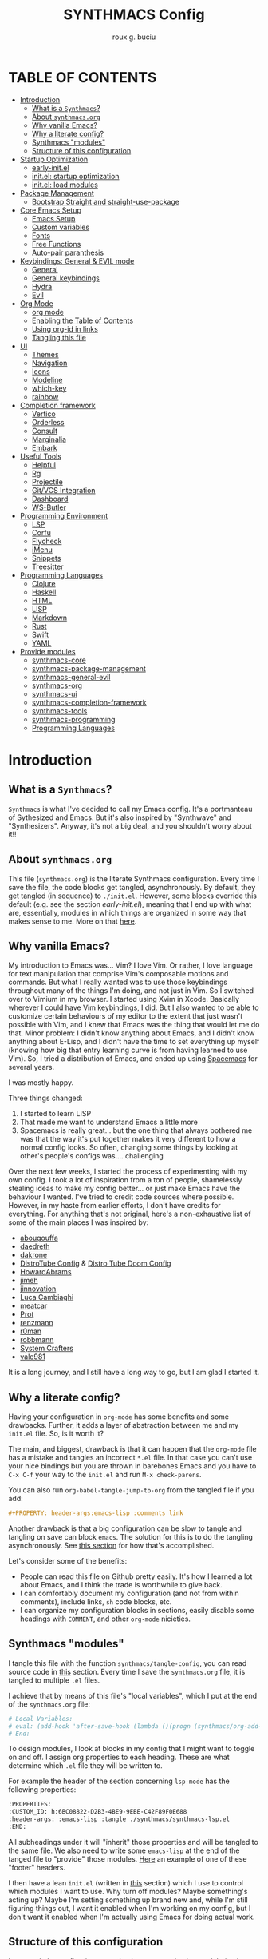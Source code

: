 #+TITLE: SYNTHMACS Config
#+AUTHOR: roux g. buciu
#+DESCRIPTION: adudenamedruby's emacs configuration
#+STARTUP: showeverything
#+OPTIONS: auto-id:t
#+OPTIONS: broken-links:t
#+OPTIONS: tags:nil
#+OPTIONS: toc
#+PROPERTY: header-args:emacs-lisp :comments link

* TABLE OF CONTENTS :toc:
:PROPERTIES:
:CUSTOM_ID: h:D9FC65D1-4FFB-4344-B8A7-9FAA9D1AC040
:END:
- [[#introduction][Introduction]]
  - [[#what-is-a-synthmacs][What is a ~Synthmacs~?]]
  - [[#about-synthmacsorg][About ~synthmacs.org~]]
  - [[#why-vanilla-emacs][Why vanilla Emacs?]]
  - [[#why-a-literate-config][Why a literate config?]]
  - [[#synthmacs-modules][Synthmacs "modules"]]
  - [[#structure-of-this-configuration][Structure of this configuration]]
- [[#startup-optimization][Startup Optimization]]
  - [[#early-initel][early-init.el]]
  - [[#initel-startup-optimization][init.el: startup optimization]]
  - [[#initel-load-modules][init.el: load modules]]
- [[#package-management][Package Management]]
  - [[#bootstrap-straight-and-straight-use-package][Bootstrap Straight and straight-use-package]]
- [[#core-emacs-setup][Core Emacs Setup]]
  - [[#emacs-setup][Emacs Setup]]
  - [[#custom-variables][Custom variables]]
  - [[#fonts][Fonts]]
  - [[#free-functions][Free Functions]]
  - [[#auto-pair-paranthesis][Auto-pair paranthesis]]
- [[#keybindings-general--evil-mode][Keybindings: General & EVIL mode]]
  - [[#general][General]]
  - [[#general-keybindings][General keybindings]]
  - [[#hydra][Hydra]]
  - [[#evil][Evil]]
- [[#org-mode][Org Mode]]
  - [[#org-mode-1][org mode]]
  - [[#enabling-the-table-of-contents][Enabling the Table of Contents]]
  - [[#using-org-id-in-links][Using org-id in links]]
  - [[#tangling-this-file][Tangling this file]]
- [[#ui][UI]]
  - [[#themes][Themes]]
  - [[#navigation][Navigation]]
  - [[#icons][Icons]]
  - [[#modeline][Modeline]]
  - [[#which-key][which-key]]
  - [[#rainbow][rainbow]]
- [[#completion-framework][Completion framework]]
  - [[#vertico][Vertico]]
  - [[#orderless][Orderless]]
  - [[#consult][Consult]]
  - [[#marginalia][Marginalia]]
  - [[#embark][Embark]]
- [[#useful-tools][Useful Tools]]
  - [[#helpful][Helpful]]
  - [[#rg][Rg]]
  - [[#projectile][Projectile]]
  - [[#gitvcs-integration][Git/VCS Integration]]
  - [[#dashboard][Dashboard]]
  - [[#ws-butler][WS-Butler]]
- [[#programming-environment][Programming Environment]]
  - [[#lsp][LSP]]
  - [[#corfu][Corfu]]
  - [[#flycheck][Flycheck]]
  - [[#imenu][iMenu]]
  - [[#snippets][Snippets]]
  - [[#treesitter][Treesitter]]
- [[#programming-languages][Programming Languages]]
  - [[#clojure][Clojure]]
  - [[#haskell][Haskell]]
  - [[#html][HTML]]
  - [[#lisp][LISP]]
  - [[#markdown][Markdown]]
  - [[#rust][Rust]]
  - [[#swift][Swift]]
  - [[#yaml][YAML]]
- [[#provide-modules][Provide modules]]
  - [[#synthmacs-core][synthmacs-core]]
  - [[#synthmacs-package-management][synthmacs-package-management]]
  - [[#synthmacs-general-evil][synthmacs-general-evil]]
  - [[#synthmacs-org][synthmacs-org]]
  - [[#synthmacs-ui][synthmacs-ui]]
  - [[#synthmacs-completion-framework][synthmacs-completion-framework]]
  - [[#synthmacs-tools][synthmacs-tools]]
  - [[#synthmacs-programming][synthmacs-programming]]
  - [[#programming-languages-1][Programming Languages]]

* Introduction
:PROPERTIES:
:CUSTOM_ID: h:49282F28-9E13-48D2-A565-1605B1CC57B8
:END:

** What is a ~Synthmacs~?
:PROPERTIES:
:CUSTOM_ID: h:945224F8-D3DC-44B3-BC29-FB815F13E971
:END:
~Synthmacs~ is what I've decided to call my Emacs config. It's a portmanteau of Sythesized and Emacs. But it's also inspired by "Synthwave" and "Synthesizers". Anyway, it's not a big deal, and you shouldn't worry about it!!

** About ~synthmacs.org~
:PROPERTIES:
:CUSTOM_ID: h:D9ED3ADB-810A-4A1C-A1D3-5397874AFAC7
:END:
This file (~synthmacs.org~) is the literate Synthmacs configuration. Every time I save the file, the code blocks get tangled, asynchronously. By default, they get tangled (in sequence) to ~./init.el~. However, some blocks override this default (e.g. see the section [[*early-init.el][early-init.el]]), meaning that I end up with what are, essentially, modules in which things are organized in some way that makes sense to me. More on that [[#h:C522D670-C206-44F7-96CE-17D01E578287][here]].

** Why vanilla Emacs?
:PROPERTIES:
:CUSTOM_ID: h:40A8BDAE-F8E3-4DB3-AC8C-7E5067B7EE4D
:END:
My introduction to Emacs was... Vim? I love Vim. Or rather, I love language for text manipulation that comprise Vim's composable motions and commands. But what I really wanted was to use those keybindings throughout many of the things I'm doing, and not just in Vim. So I switched over to Vimium in my browser. I started using Xvim in Xcode. Basically wherever I could have Vim keybindings, I did. But I also wanted to be able to customize certain behaviours of my editor to the extent that just wasn't possible with Vim, and I knew that Emacs was the thing that would let me do that. Minor problem: I didn't know anything about Emacs, and I didn't know anything about E-Lisp, and I didn't have the time to set everything up myself (knowing how big that entry learning curve is from having learned to use Vim). So, I tried a distribution of Emacs, and ended up using [[https://www.spacemacs.org/][Spacemacs]] for several years.

I was mostly happy.

Three things changed:
1. I started to learn LISP
2. That made me want to understand Emacs a little more
3. Spacemacs is really great... but the one thing that always bothered me was that the way it's put together makes it very different to how a normal config looks. So often, changing some things by looking at other's people's configs was.... challenging

Over the next few weeks, I started the process of experimenting with my own config. I took a lot of inspiration from a ton of people, shamelessly stealing ideas to make my config better... or just make Emacs have the behaviour I wanted. I've tried to credit code sources where possible. However, in my haste from earlier efforts, I don't have credits for everything. For anything that's not original, here's a non-exhaustive list of some of the main places I was inspired by:
- [[https://github.com/abougouffa/minemacs/blob/ab9084efe27191fd0ab5f94eee5502766fce16c1/modules/me-lisp.el#L43][abougouffa]]
- [[https://github.com/daedreth/UncleDavesEmacs/blob/master/config.org][daedreth]]
- [[https://writequit.org/org/#2daddf2c-228b-40ae-90b1-cd0b8c39f061][dakrone]]
- [[https://gitlab.com/dwt1/dotfiles/-/blob/2a687641af1fa4e31e080960e0b6a5f3d21d759d/.emacs.d.gnu/config.org][DistroTube Config]] & [[https://gitlab.com/dwt1/dotfiles/-/blob/1e82fff55a15bbff605789cbb412ea43efb924f0/.config/doom/config.org][Distro Tube Doom Config]]
- [[https://github.com/howardabrams/dot-files][HowardAbrams]]
- [[https://github.com/jimeh/.emacs.d/tree/master/core][jimeh]]
- [[https://github.com/jinnovation/.emacs.d][jinnovation]]
- [[https://www.lucacambiaghi.com/vanilla-emacs/readme.html#h:4C37CFFC-D045-47B4-BFDC-801977247199][Luca Cambiaghi]]
- [[https://github.com/meatcar/emacs.d/blob/377c5abc4d45927d5badbf5f32debc9162a465fa/config.org#L1320][meatcar]]
- [[https://protesilaos.com/emacs/dotemacs][Prot]]
- [[https://github.com/renzmann/.emacs.d/blob/main/README.org][renzmann]]
- [[https://github.com/r0man/.emacs.d/blob/b344a9bed55421e2288a1c135ccb9cf9b7591de4/init.el.org#L2019][r0man]]
- [[https://robbmann.io/emacsd/][robbmann]]
- [[https://config.daviwil.com/emacs][System Crafters]]
- [[https://github.com/vale981/dotfiles/blob/7d7971b91356b271dd08afbaf9979fba33d471ed/dots/emacs/emacs.org#L1020][vale981]]
  
It is a long journey, and I still have a long way to go, but I am glad I started it.

** Why a literate config?
:PROPERTIES:
:CUSTOM_ID: h:B5231F9E-07D2-4738-97FD-78EC648B3F3D
:END:
Having your configuration in ~org-mode~ has some benefits and some drawbacks. Further, it adds a layer of abstraction between me and my ~init.el~ file. So, is it worth it?

The main, and biggest, drawback is that it can happen that the ~org-mode~ file has a mistake and tangles an incorrect ~*.el~ file. In that case you can't use your nice bindings but you are thrown in barebones Emacs and you have to =C-x C-f= your way to the ~init.el~ and run ~M-x check-parens~.

You can also run ~org-babel-tangle-jump-to-org~ from the tangled file if you add:
#+begin_src org
,#+PROPERTY: header-args:emacs-lisp :comments link
#+end_src

Another drawback is that a big configuration can be slow to tangle and tangling on save can block ~emacs~. The solution for this is to do the tangling asynchronously. See [[#h:16B948EA-5375-44DE-ACD7-3664D4A9CE5F][this section]] for how that's accomplished.

Let's consider some of the benefits:
- People can read this file on Github pretty easily. It's how I learned a lot about Emacs, and I think the trade is worthwhile to give back.
- I can comfortably document my configuration (and not from within comments), include links, ~sh~ code blocks, etc.
- I can organize my configuration blocks in sections, easily disable some headings with ~COMMENT~, and other ~org-mode~ nicieties.

** Synthmacs "modules"
:PROPERTIES:
:CUSTOM_ID: h:C522D670-C206-44F7-96CE-17D01E578287
:END:
I tangle this file with the function ~synthmacs/tangle-config~, you can read source code in [[#h:16B948EA-5375-44DE-ACD7-3664D4A9CE5F][this]] section. Every time I save the ~synthmacs.org~ file, it is tangled to multiple ~.el~ files.

I achieve that by means of this file's "local variables", which I put at the end of the ~synthmacs.org~ file:
#+begin_src org
# Local Variables:
# eval: (add-hook 'after-save-hook (lambda ()(progn (synthmacs/org-add-ids-to-headlines-in-file) (synthmacs/tangle-config))) nil t)
# End:
#+end_src

To design modules, I look at blocks in my config that I might want to toggle on and off. I assign org properties to each heading. These are what determine which ~.el~ file they will be written to.

For example the header of the section concerning ~lsp-mode~ has the following properties:
#+begin_src org
:PROPERTIES:
:CUSTOM_ID: h:6BC08822-D2B3-4BE9-9EBE-C42F89F0E688
:header-args: :emacs-lisp :tangle ./synthmacs/synthmacs-lsp.el
:END:
#+end_src

All subheadings under it will "inherit" those properties and will be tangled to the same file. We also need to write some ~emacs-lisp~ at the end of the tanged file to "provide" those modules. [[#h:24A7FE78-E6B9-4C81-A2BE-6A049A8209AD][Here]] an example of one of these "footer" headers.

I then have a lean ~init.el~ (written in [[#h:7B22A4F3-49A1-4848-A185-B4EEA060EECE][this]] section) which I use to control which modules I want to use. Why turn off modules? Maybe something's acting up? Maybe I'm setting something up brand new and, while I'm still figuring things out, I want it enabled when I'm working on my config, but I don't want it enabled when I'm actually using Emacs for doing actual work.

** Structure of this configuration
:PROPERTIES:
:CUSTOM_ID: h:0FFBBB41-3AD1-4C09-A15D-FA9A03B6C2CB
:END:
In general, the config tries to manintain a pretty cohesive modularization while observing a few guidelines. In no particular order, these are:
- Things should be loosely organized according to function where possible
- Keybindings should try to stay, as closely as possible, to the various modules they belong to. Thus, if I disable a module, its keys aren't still listed in which-key
- As much as possible, functions should not be free-floating, but should be part of the init or general module of whatever thing they're most related to 

With that out of the way, the general outline of this file aims to be:
- The [[#h:49282F28-9E13-48D2-A565-1605B1CC57B8][first section]] is some information about ~synthmacs.org~ and other comments for my future self or anyone else who happens to be reading this. Hello!
- In the [[#h:EC68944C-F745-45D8-9905-420E0813DBAF][second section]], we have some optimization to startup time. Most of these things are from other people, because I am not as wise in the Emacs ways.
- In the [[#h:F8B6E0EE-7BBD-4F7F-B31E-44DE7B43AA39][third section]], we setup our package managers, ~straight~ and  ~use-package~
- In the [[#h:3D38D8F0-1B85-4265-9941-77A3A2FA235B][fourth section]], we configure ~emacs~ with some better defaults and extend some some of its core features (e.g. ~help-mode~)
- In the [[#h:D7FB11B6-67B4-4275-B0CC-E218C65C411E][fifth section]], we set up ~general~, which we use to manage our keybindings and lazy loading of packages. Afterwards we configure ~evil~, for modal editing.
- In the [[#h:B1DBE90D-B6C9-4BD4-B15B-185FE238D236][sixth section]], we define some standards for the invaluable ~org-mode~ with several extensions
- In the [[#h:EA84335B-2A51-4B4A-9392-F116289EDB10][seventh section]], we configure UI related things: themes, icons, window management, navigation, etc
- In the [[#h:FB3661CB-A573-40B6-B331-449D77DBD199][eighth section]], we configure useful our completion frameworks.
- In the [[#h:B57C03F6-2111-489A-9303-B1A06C95EFF5][ninth section]], we configure useful Emacs tools that aren't big enough to fit in their own header, but don't necessarily fit elsewhere either: git integration with ~magit~, terminal setup, projectile, etc.
- In the [[#h:2E967F87-8304-4262-B5BF-3286ACA7211B][tenth section]], we set up the tools for programming
- In the [[#h:732BA080-834D-49E0-967E-0D37CE1C6BA0][eleventh section]], we then configure different languages I use for programming to use those tools
- The [[#h:754DFB20-B2AB-4750-9BDA-D24E8014C504][twelfth, and final, section]] will be providing the ~provide~ statement for each module without which things would fall apart.

* Startup Optimization
:PROPERTIES:
:CUSTOM_ID: h:EC68944C-F745-45D8-9905-420E0813DBAF
:END:

** early-init.el
:PROPERTIES:
:CUSTOM_ID: h:7DBC58C1-3944-437C-87F9-95C9202BD34E
:header-args: :emacs-lisp :tangle early-init.el
:END:
Taken from DOOM's early init
#+BEGIN_SRC emacs-lisp
  ;;; early-init.el --- Early Init File -*- lexical-binding: t; no-byte-compile: t -*-
;; NOTE: early-init.el is now generated from synthmacs.org.  Please edit that file instead

;; Defer garbage collection further back in the startup process
;; (setq gc-cons-threshold most-positive-fixnum
;;       gc-cons-percentage 0.6)

;; In Emacs 27+, package initialization occurs before `user-init-file' is
;; loaded, but after `early-init-file'. Doom handles package initialization, so
;; we must prevent Emacs from doing it early!
(setq package-enable-at-startup nil)
;; Do not allow loading from the package cache (same reason).
(setq package-quickstart nil)

;; Prevent the glimpse of un-styled Emacs by disabling these UI elements early.
(push '(menu-bar-lines . 0) default-frame-alist)
(push '(tool-bar-lines . 0) default-frame-alist)
(push '(vertical-scroll-bars) default-frame-alist)

;; Resizing the Emacs frame can be a terribly expensive part of changing the
;; font. By inhibiting this, we easily halve startup times with fonts that are
;; larger than the system default.
(setq frame-inhibit-implied-resize t)

;; Disable GUI elements
(setq menu-bar-mode -1)
(setq tool-bar-mode -1)
(when (fboundp 'set-scroll-bar-mode)
  (set-scroll-bar-mode nil))
(setq inhibit-splash-screen t)
(setq use-file-dialog nil)

;; Native-Comp
(setq native-comp-speed 2
      comp-speed 2)
(setq native-comp-async-report-warnings-errors nil
      comp-async-report-warnings-errors nil)
(setq native-comp-async-query-on-exit t
      comp-async-query-on-exit t)

  ;;; early-init.el ends here
#+END_SRC

** init.el: startup optimization
:PROPERTIES:
:CUSTOM_ID: h:E6162DC2-7E1C-4843-8448-FF104A444B40
:header-args: :emacs-lisp :tangle init.el
:END:
Taken from DOOM's init
#+BEGIN_SRC emacs-lisp
  ;;; init.el --- Personal configuration file -*- lexical-binding: t; no-byte-compile: t; -*-
;; NOTE: init.el is now generated from synthmacs.org.  Please edit that file instead

;; `file-name-handler-alist' is consulted on every `require', `load' and various
;; path/io functions. You get a minor speed up by nooping this. However, this
;; may cause problems on builds of Emacs where its site lisp files aren't
;; byte-compiled and we're forced to load the *.el.gz files (e.g. on Alpine)
(unless (daemonp)
  (defvar doom--initial-file-name-handler-alist file-name-handler-alist)
  (setq file-name-handler-alist nil)
  ;; Restore `file-name-handler-alist' later, because it is needed for handling
  ;; encrypted or compressed files, among other things.
  (defun doom-reset-file-handler-alist-h ()
    ;; Re-add rather than `setq', because changes to `file-name-handler-alist'
    ;; since startup ought to be preserved.
    (dolist (handler file-name-handler-alist)
      (add-to-list 'doom--initial-file-name-handler-alist handler))
    (setq file-name-handler-alist doom--initial-file-name-handler-alist))
  (add-hook 'emacs-startup-hook #'doom-reset-file-handler-alist-h)
  (add-hook 'after-init-hook '(lambda ()
				;; restore after startup
				(setq gc-cons-threshold 16777216
				      gc-cons-percentage 0.1)))
  )

;; Ensure Synthmacs is running out of this file's directory
(setq user-emacs-directory (file-truename (file-name-directory load-file-name)))
#+END_SRC

** init.el: load modules
:PROPERTIES:
:CUSTOM_ID: h:7B22A4F3-49A1-4848-A185-B4EEA060EECE
:header-args: :emacs-lisp :tangle init.el
:END:
#+begin_src emacs-lisp
(message "SynthMacs is powering up, please be patient...")

;; (add-to-list 'load-path "~/.emacs.d/synthmacs/")
(add-to-list 'load-path (expand-file-name "synthmacs" user-emacs-directory))

(let ((file-name-handler-alist nil)
      (gc-cons-threshold 100000000))

  (require 'synthmacs-core)
  (require 'synthmacs-package-management)
  (require 'synthmacs-general-evil)
  (require 'synthmacs-ui)
  (require 'synthmacs-org)
  (require 'synthmacs-completion-framework)
  (require 'synthmacs-tools)
  (require 'synthmacs-programming)
  ;;(require 'synthmacs-lang-clojure)
  ;;(require 'synthmacs-lang-haskell)
  ;;(require 'synthmacs-lang-html)
  ;;(require 'synthmacs-lang-lisp)
  ;;(require 'synthmacs-lang-markdown)
  ;;(require 'synthmacs-lang-rust)
  ;;(require 'synthmacs-lang-swift)
  ;;(require 'synthmacs-lang-yaml)
  )

;;; init.el ends here
#+end_src

* Package Management
:PROPERTIES:
:CUSTOM_ID: h:F8B6E0EE-7BBD-4F7F-B31E-44DE7B43AA39
:END:

** Bootstrap Straight and straight-use-package
:PROPERTIES:
:CUSTOM_ID: h:686F7A63-013E-48ED-AC56-DF39BD398E20
:header-args: :emacs-lisp :tangle ./synthmacs/synthmacs-package-management.el
:END:
Some rules/conventions:
- Prefer ~:init~ to ~:custom~. Prefer multiple ~setq~ expressions to one.
- Default to ~:defer t~, use ~:demand~ to force loading
- When packages do not require installation e.g. ~dired~, we need ~:straight (:type built-in)~ 
- If you specify ~:commands~, they will be autoloaded and the package will be loaded when the commands are first executed
  + If you use ~:general~ and bind commands to keys it will automatically load the package on first invokation

#+BEGIN_SRC emacs-lisp
(setq straight-repository-branch "develop")
(setq straight-use-package-by-default t)
;; (setq straight-recipes-gnu-elpa-use-mirror t)
;; (setq straight-check-for-modifications '(check-on-save find-when-checking))
;;(setq straight-check-for-modifications nil)
(setq use-package-always-ensure t)
;; (setq use-package-always-defer t)

(setq straight-repository-branch "develop")
(defvar bootstrap-version)
(let ((bootstrap-file
       (expand-file-name "straight/repos/straight.el/bootstrap.el" user-emacs-directory))
      (bootstrap-version 6))
  (unless (file-exists-p bootstrap-file)
    (with-current-buffer
	(url-retrieve-synchronously
	 "https://raw.githubusercontent.com/radian-software/straight.el/develop/install.el"
	 'silent 'inhibit-cookies)
      (goto-char (point-max))
      (eval-print-last-sexp)))
  (load bootstrap-file nil 'nomessage))

;; Install use-package
(straight-use-package 'use-package)
#+END_SRC

* Core Emacs Setup
:PROPERTIES:
:CUSTOM_ID: h:3D38D8F0-1B85-4265-9941-77A3A2FA235B
:header-args: :emacs-lisp :tangle ./synthmacs/synthmacs-core.el
:END:

** Emacs Setup
:PROPERTIES:
:CUSTOM_ID: h:51921EE3-AFC6-44A1-A700-316815CBFF49
:END:
Some general things to set up:

#+begin_src emacs-lisp
(use-package emacs
  :init
  (setq inhibit-startup-message t
	inhibit-startup-screen t
        initial-scratch-message nil
        sentence-end-double-space nil
        ring-bell-function 'ignore
        frame-resize-pixelwise t)

  (setq read-process-output-max (* 1024 1024)) ;; 1mb

  ;; less noise when compiling elisp
  (setq byte-compile-warnings '(not free-vars unresolved noruntime lexical make-local))
  (setq native-comp-async-report-warnings-errors nil)
  (setq load-prefer-newer t)

  ;; write over selected text on input... like all modern editors do
  ;;(delete-selection-mode t)
  )
#+end_src

*** User setup
:PROPERTIES:
:CUSTOM_ID: h:C6B442E5-589B-43CA-B3F5-FE0A53CDBA66
:END:
Who is using Synthmacs?
#+begin_src emacs-lisp
(use-package emacs
  :init
  (setq user-full-name "roux g. buciu"
        user-mail-address "roux@fringe.foundation"))
#+end_src

*** "Yes or no" prompts
:PROPERTIES:
:CUSTOM_ID: h:1FFE6051-E84B-438A-9FA9-BB6A6EFBE77F
:END:
They are annoying and it's much more idiomatic to type y or n for these types of things anyway. So let's make sure Synthmacs confornms to this.

#+begin_src emacs-lisp
(use-package emacs
  :init
  (defalias 'yes-or-no-p 'y-or-n-p))
#+end_src

*** UTF-8 file encoding
:PROPERTIES:
:CUSTOM_ID: h:6E819D29-764F-4F26-B5CB-20766CE6579D
:END:
Sometimes file encoding is really messed up, so we make sure to default to UTF-8 for everything!

#+begin_src emacs-lisp
(use-package emacs
  :init
  (set-charset-priority 'unicode)
  (setq locale-coding-system 'utf-8
        coding-system-for-read 'utf-8
        coding-system-for-write 'utf-8)
  (set-terminal-coding-system 'utf-8)
  (set-keyboard-coding-system 'utf-8)
  (set-selection-coding-system 'utf-8)
  (prefer-coding-system 'utf-8)
  (setq default-process-coding-system '(utf-8-unix . utf-8-unix)))
#+end_src

*** Recent files
:PROPERTIES:
:CUSTOM_ID: h:9E1EAAC3-9A7D-48C6-95D3-B98A8D8C1861
:END:
Recent files. Enable them for nice navigation from the dashboard, ~consult-recent-files~, and so on.
#+begin_src emacs-lisp
(use-package emacs
  :init
  (recentf-mode t)
  (setq recentf-exclude `(,(expand-file-name "straight/build/" user-emacs-directory)
                          ,(expand-file-name "eln-cache/" user-emacs-directory)
                          ,(expand-file-name "etc/" user-emacs-directory)
                          ,(expand-file-name "var/" user-emacs-directory)))
  (setq recentf-max-menu-items 10)
  (setq recentf-max-saved-items 10)
  )
#+end_src

*** ESC key!
:PROPERTIES:
:CUSTOM_ID: h:2A391835-2D45-4E8E-87C1-823E3B5402A8
:END:
The ESC key should not be a modifier, but should behave as per its namesake.
#+begin_src emacs-lisp
(use-package emacs
  :init
  (global-set-key (kbd "<escape>") 'keyboard-escape-quit))
#+end_src

*** Custom file
:PROPERTIES:
:CUSTOM_ID: h:7569FED9-DB11-4C0A-972A-9AD1AC3E1667
:END:
Don't persist a custom file, this bites me more than it helps, honestly.

#+begin_src emacs-lisp
(use-package emacs
  :init
  (setq custom-file (make-temp-file "")) ; use a temp file as a placeholder
  (setq custom-safe-themes t)            ; mark all themes as safe, since we can't persist now
  (setq enable-local-variables :all)     ; fix =defvar= warnings
  )
#+end_src

*** Autosaves
:PROPERTIES:
:CUSTOM_ID: h:DD2D8AFF-4FB3-4157-8A5E-F8A71509C869
:END:
Autosaving is great, but stop littering the file system with backup files all over the place. Maybe I'll really want this in the future. For now, it's a hard no.
#+begin_src emacs-lisp
(use-package emacs
  :init
  (setq make-backup-files nil
        auto-save-default t
        create-lockfiles nil))
#+end_src

*** Symlinks
:PROPERTIES:
:CUSTOM_ID: h:D92031FF-2EE5-4894-B10E-7E3B36E5876D
:END:
I work with symlinks a fair bit of the time. Let's make sure that when I am working with them, I'm going to the actual file, because, really, that's what I want to edit.
#+begin_src emacs-lisp
(use-package emacs
  :init
  ;; follow symlinks 
  (setq vc-follow-symlinks t))
#+end_src

*** Window chrome
:PROPERTIES:
:CUSTOM_ID: h:B186EAC9-0310-4C0D-93A4-3F3B9D9C96A8
:END:
Hide it if we're in a window. I go back and forth on hiding the menu. I like it being there, but I've never used it, so why is it there?
#+begin_src emacs-lisp
(use-package emacs
  :init
  (when (window-system)
    (tool-bar-mode -1)
    (tooltip-mode -1)
    (toggle-scroll-bar -1)
    (set-fringe-mode 10)
    ;; (menu-bar-mode -1)
    )
  )
    #+end_src

*** Scrolling behaviours
:PROPERTIES:
:CUSTOM_ID: h:7B6C9DD0-B689-471C-904B-299C56F20AC7
:END:
#+begin_src emacs-lisp
(use-package emacs
  :init
  ;; Set scroll margin, but emulate vim scroll behaviour
  (setq scroll-conservatively 101
	scroll-margin 5
	scroll-preserve-screen-position 't)

  ;; Enables having the line the cursor is on be highlighted
  (global-hl-line-mode 1)

  ;; enable winner mode globally for undo/redo window layout changes
  (winner-mode t)

  (show-paren-mode t)
  )

#+end_src

*** Line numbers
:PROPERTIES:
:CUSTOM_ID: h:AEE6BF5E-C716-41A4-80E6-45512D31F9B5
:END:
#+begin_src emacs-lisp
(use-package emacs
  :init
  ;; ------------------ Line Numbering ---------------------
  ;; set type of line numbering (global variable)
  (setq display-line-numbers-type 'relative)
  ;; activate line numbering in all buffers/modes
  (global-display-line-numbers-mode 1)

  (dolist (mode '(org-mode-hook
		  term-mode-hook
		  eshell-mode-hook))
    (add-hook mode (lambda () (display-line-numbers-mode 0))))

  ;; Activate line numbering in programming modes
  ;; (add-hook 'prog-mode-hook 'display-line-numbers-mode)
  )
#+end_src

*** Fill column & modeline column info
:PROPERTIES:
:CUSTOM_ID: h:9F8FCA21-383E-42FA-BA7D-59DD3ECEB950
:END:
#+begin_src emacs-lisp
(use-package emacs
  :init
  (setq-default fill-column 85)
  (global-display-fill-column-indicator-mode)

  ;; Columns number in the modeline
  (setq column-number-mode t)
  )
#+end_src

*** Other
:PROPERTIES:
:CUSTOM_ID: h:5C66A615-DF0F-43EC-8446-28ADEBF553F8
:END:
#+begin_src emacs-lisp
(use-package emacs
  :init
  ;; use common convention for indentation by default
  ;;(setq-default indent-tabs-mode t)
  ;;(setq-default tab-width 2)

  ;; Enable indentation+completion using the TAB key.
  ;; Completion is often bound to M-TAB.
  (setq tab-always-indent 'complete)

  (global-prettify-symbols-mode 1)

  ;; ------------------ Indent Behaviours ---------------------
  ;; Electric indent mode messes up with a bunch of languages indenting.
  ;; So disable it.
  (setq electric-indent-inhibit t)

  (global-visual-line-mode t)

  )
#+end_src

** Custom variables
:PROPERTIES:
:CUSTOM_ID: h:6BB5DBD1-2222-429E-8227-7F420E786E77
:END:
#+begin_src emacs-lisp
;; reopening the last killed buffer
(use-package emacs
  :init
  (defcustom synthmacs/default-font-family "FiraCode Nerd Font" 
    "Default font family"
    :type 'string
    :group 'synthmacs)

  (defcustom synthmacs/variable-pitch-font-family "Sans Serif"
    "Variable pitch font family"
    :type 'string
    :group 'synthmacs)
  
  (defcustom synthmacs--killed-buffer-list nil
    "List of recently killed buffers.")
  )
#+end_src

** Fonts
:PROPERTIES:
:CUSTOM_ID: h:07E35458-939C-4B52-B065-778D5F4D9F52
:END:
#+begin_src emacs-lisp
(use-package emacs
  :init
  ;; Main typeface
  (set-face-attribute 'default nil :font synthmacs/default-font-family :height 140)
  ;; Set the fixed pitch face (monospace)
  (set-face-attribute 'fixed-pitch nil :font synthmacs/default-font-family)
  ;; Set the variable pitch face
  (set-face-attribute 'variable-pitch nil :font synthmacs/variable-pitch-font-family)
  )
#+end_src

** Free Functions
:PROPERTIES:
:CUSTOM_ID: h:7C608EDA-7A99-49BB-BBCD-65E4CFCA0ED0
:END:

*** Buffers
:PROPERTIES:
:CUSTOM_ID: h:12AFFF8B-9081-4088-BA95-996206DA01AA
:END:
#+begin_src emacs-lisp
(defun synthmacs/add-buffer-to-killed-list ()
  "Add killed buffer to list for undo functionality.
If buffer is associated with a file name, add that file
to the `killed-buffer-list` when killing the buffer."
  (when buffer-file-name
    (push buffer-file-name synthmacs--killed-buffer-list)))

(add-hook 'kill-buffer-hook #'synthmacs/add-buffer-to-killed-list)

(defun synthmacs/alternate-buffer (&optional window)
  (interactive)
  (cl-destructuring-bind (buf start pos)
      (if (bound-and-true-p nil)
	  (let ((buffer-list (persp-buffer-list))
		(my-buffer (window-buffer window)))
	    (seq-find (lambda (it)
			(and (not (eq (car it) my-buffer))
			     (member (car it) buffer-list)))
		      (window-prev-buffers)
		      (list nil nil nil)))
	(or (cl-find (window-buffer window) (window-prev-buffers)
		     :key #'car :test-not #'eq)
	    (list (other-buffer) nil nil)))
    (if (not buf)
	(message "Last buffer not found.")
      (set-window-buffer-start-and-point window buf start pos))))

(defun synthmacs/reopen-killed-buffer ()
  "Reopen the most recently killed file buffer, if one exists."
  (interactive)
  (when synthmacs--killed-buffer-list
    (find-file (pop synthmacs--killed-buffer-list))))

;; Moving windows around
(require 'windmove)

;;;###autoload
(defun synthmacs/buf-move-up ()
  "Swap the current buffer and the buffer above the split.
If there is no split, ie now window above the current one, an
error is signaled."
  ;;  "Switches between the current buffer, and the buffer above the
  ;;  split, if possible."
  (interactive)
  (let* ((other-win (windmove-find-other-window 'up))
	 (buf-this-buf (window-buffer (selected-window))))
    (if (null other-win)
        (error "No window above this one")
      ;; swap top with this one
      (set-window-buffer (selected-window) (window-buffer other-win))
      ;; move this one to top
      (set-window-buffer other-win buf-this-buf)
      (select-window other-win))))

;;;###autoload
(defun synthmacs/buf-move-down ()
  "Swap the current buffer and the buffer under the split.
If there is no split, ie now window under the current one, an
error is signaled."
  (interactive)
  (let* ((other-win (windmove-find-other-window 'down))
	 (buf-this-buf (window-buffer (selected-window))))
    (if (or (null other-win) 
            (string-match "^ \\*Minibuf" (buffer-name (window-buffer other-win))))
        (error "No window under this one")
      ;; swap top with this one
      (set-window-buffer (selected-window) (window-buffer other-win))
      ;; move this one to top
      (set-window-buffer other-win buf-this-buf)
      (select-window other-win))))

;;;###autoload
(defun synthmacs/buf-move-left ()
  "Swap the current buffer and the buffer on the left of the split.
If there is no split, ie now window on the left of the current
one, an error is signaled."
  (interactive)
  (let* ((other-win (windmove-find-other-window 'left))
	 (buf-this-buf (window-buffer (selected-window))))
    (if (null other-win)
        (error "No left split")
      ;; swap top with this one
      (set-window-buffer (selected-window) (window-buffer other-win))
      ;; move this one to top
      (set-window-buffer other-win buf-this-buf)
      (select-window other-win))))

;;;###autoload
(defun synthmacs/buf-move-right ()
  "Swap the current buffer and the buffer on the right of the split.
If there is no split, ie now window on the right of the current
one, an error is signaled."
  (interactive)
  (let* ((other-win (windmove-find-other-window 'right))
	 (buf-this-buf (window-buffer (selected-window))))
    (if (null other-win)
        (error "No right split")
      ;; swap top with this one
      (set-window-buffer (selected-window) (window-buffer other-win))
      ;; move this one to top
      (set-window-buffer other-win buf-this-buf)
      (select-window other-win))))

;; (defun synthmacs/delete-current-buffer-file ()
;;   "Removes the file connected to the current buffer, and kills the buffer."
;;   (interactive)
;;   (let ((filename (buffer-file-name))
;; 	(buffer (current-buffer))
;; 	(name (buffer-name)))
;;     (if (not (and filename (file-exists-p filename)))
;; 	(ido-kill-buffer)
;;       (if (yes-or-no-p (format "Are you sure you want to delet this file: '%s'?" name))
;; 	  (progn
;; 	    (delete-file filename t)
;; 	    (kill-buffer buffer)
;; 	    (when (and (synthmacs/packaged-used-p 'projectile)
;; 		       (projectile-project-p))
;; 	      (call-interactively #'projectile-invalidate-cache))
;; 	    (message "File deleted: '%s'" filename))
;; 	(message "Cancelled file deletion")))))
#+end_src

*** Copying file paths
:PROPERTIES:
:CUSTOM_ID: h:B0981CAF-B4C2-499E-A218-788F1491D0A3
:END:

#+begin_src emacs-lisp
(defun synthmacs//directory-path ()
  "Retrieve the directory path of the current buffer.

If the buffer is not visiting a file, use the `list-buffers-directory' variable
as a fallback to display the directory, useful in buffers like the ones created
by `magit' and `dired'.

Returns:
  - A string containing the directory path in case of success.
  - `nil' in case the current buffer does not have a directory."
  (when-let (directory-name (if-let (file-name (buffer-file-name))
                                (file-name-directory file-name)
                              list-buffers-directory))
    (file-truename directory-name)))

(defun synthmacs//file-path ()
  "Retrieve the file path of the current buffer.

Returns:
  - A string containing the file path in case of success.
  - `nil' in case the current buffer does not have a directory."
  (when-let (file-path (buffer-file-name))
    (file-truename file-path)))

(defun synthmacs//file-path-with-line ()
  "Retrieve the file path of the current buffer, including line number.

Returns:
  - A string containing the file path in case of success.
  - `nil' in case the current buffer does not have a directory."
  (when-let (file-path (synthmacs//file-path))
    (concat file-path ":" (number-to-string (line-number-at-pos)))))

(defun synthmacs//copy-directory-path ()
  "Copy and show the directory path of the current buffer.

If the buffer is not visiting a file, use the `list-buffers-directory'
variable as a fallback to display the directory, useful in buffers like the
ones created by `magit' and `dired'."
  (interactive)
  (if-let (directory-path (synthmacs//directory-path))
      (progn
        (kill-new directory-path)
        (message "%s" directory-path))
    (message "WARNING: Current buffer does not have a directory!")))

(defun synthmacs//copy-file-path ()
  "Copy and show the file path of the current buffer."
  (interactive)
  (if-let (file-path (synthmacs//file-path))
      (progn
        (kill-new file-path)
        (message "%s" file-path))
    (message "WARNING: Current buffer is not attached to a file!")))

(defun synthmacs//copy-file-name ()
  "Copy and show the file name of the current buffer."
  (interactive)
  (if-let* ((file-path (synthmacs//file-path))
            (file-name (file-name-nondirectory file-path)))
      (progn
        (kill-new file-name)
        (message "%s" file-name))
    (message "WARNING: Current buffer is not attached to a file!")))

(defun synthmacs//copy-buffer-name ()
  "Copy and show the name of the current buffer."
  (interactive)
  (kill-new (buffer-name))
  (message "%s" (buffer-name)))

(defun synthmacs//copy-file-name-base ()
  "Copy and show the file name without its final extension of the current
buffer."
  (interactive)
  (if-let (file-name (file-name-base (synthmacs//file-path)))
      (progn
        (kill-new file-name)
        (message "%s" file-name))
    (message "WARNING: Current buffer is not attached to a file!")))

(defun synthmacs//copy-file-path-with-line ()
  "Copy and show the file path of the current buffer, including line number."
  (interactive)
  (if-let (file-path (synthmacs//file-path-with-line))
      (progn
        (kill-new file-path)
        (message "%s" file-path))
    (message "WARNING: Current buffer is not attached to a file!")))
#+end_src

*** Renaming files & buffers
:PROPERTIES:
:CUSTOM_ID: h:394285B9-12FD-4DB8-B82F-3FDAE36AECDC
:END:
From Spacemacs.
#+begin_src emacs-lisp
(defun synthmacs/rename-current-buffer-file (&optional arg)
  "Rename the current buffer and the file it is visiting.
If the buffer isn't visiting a file, ask if it should
be saved to a file, or just renamed.

If called without a prefix argument, the prompt is
initialized with the current directory instead of filename."
  (interactive "P")
  (let ((file (buffer-file-name)))
    (if (and file (file-exists-p file))
	(synthmacs/rename-buffer-visiting-a-file arg)
      (synthmacs/rename-buffer-or-save-new-file))))

(defun synthmacs/rename-buffer-visiting-a-file (&optional arg)
  (let* ((old-filename (buffer-file-name))
         (old-short-name (file-name-nondirectory (buffer-file-name)))
         (old-dir (file-name-directory old-filename))
         (new-name (let ((path (read-file-name "New name: " (if arg old-dir old-filename))))
                     (if (string= (file-name-nondirectory path) "")
                         (concat path old-short-name)
                       path)))
         (new-dir (file-name-directory new-name))
         (new-short-name (file-name-nondirectory new-name))
         (file-moved-p (not (string-equal new-dir old-dir)))
         (file-renamed-p (not (string-equal new-short-name old-short-name))))
    (cond ((get-buffer new-name)
           (error "A buffer named '%s' already exists!" new-name))
          ((string-equal new-name old-filename)
           (message "Rename failed! Same new and old name" 1.5)
           (synthmacs/rename-current-buffer-file))
          (t
           (let ((old-directory (file-name-directory new-name)))
             (when (and (not (file-exists-p old-directory))
                        (yes-or-no-p
                         (format "Create directory '%s'?" old-directory)))
               (make-directory old-directory t)))
           (rename-file old-filename new-name 1)
           (rename-buffer new-name)
           (set-visited-file-name new-name)
           (set-buffer-modified-p nil)
           (when (fboundp 'recentf-add-file)
             (recentf-add-file new-name)
             (recentf-remove-if-non-kept old-filename))
           (when (and (require 'projectile nil 'noerror)
                      (projectile-project-p))
             (funcall #'projectile-invalidate-cache nil))
           (message (cond ((and file-moved-p file-renamed-p)
                           (concat "File Moved & Renamed\n"
                                   "From: " old-filename "\n"
                                   "To:   " new-name))
                          (file-moved-p
                           (concat "File Moved\n"
                                   "From: " old-filename "\n"
                                   "To:   " new-name))
                          (file-renamed-p
                           (concat "File Renamed\n"
                                   "From: " old-short-name "\n"
                                   "To:   " new-short-name))))))))


(defun synthmacs/rename-buffer-or-save-new-file ()
  (let ((old-short-name (buffer-name))
	key)
    (while (not (memq key '(?s ?r)))
      (setq key (read-key (propertize
			   (format
			    (concat "Buffer '%s' is not visiting a file: "
				    "[s]ave to file or [r]ename buffer?")
			    old-short-name)
			   'face 'minibuffer-prompt)))
      (cond ((eq key ?s)    ; save to file
	     (unless (buffer-modified-p) (set-buffer-modified-p t))
	     (save-buffer))
	    ((eq key ?r)    ; rename buffer
	     (let ((new-buffer-name (read-string ("New buffer namme: ")))
		   ;; ask to rename again, if the new buffer name exists
		   (if (yes-or-no-p
			(format
			 (concat "A buffer named '%s' already exists: "
				 "Rename again?")
			 new-buffer-name))
		       (setq new-buffer-name (read-string "New buffer name: "))
		     (keyboard-quit)))
	       (rename-buffer new-buffer-name)
	       (message (concat "Buffer Renamed\n"
				"From: " old-short-name "\n"
				"To:   " new-buffer-name ))))
	    ;; ?\a = C-g, ?\e = Esc and C-[
	    ((memq key '(?\a ?\e)) (keyboard-quit))))))

#+end_src

*** <C-h> in the minibuffer while completing a file name
:PROPERTIES:
:CUSTOM_ID: h:14B4AD1F-CC7B-42BF-8C28-33019F387080
:END:
From SystemCrafters

#+begin_src emacs-lisp
(defun synthmacs/minibuffer-backwards-kill (arg)
  "When minibuffer is completing a file name, delete up to parent
folder; otherwise, delete a character backwards."
  (interactive "p")
  (if minibuffer-completing-file-name
      (if (string-match-p "/." (minibuffer-contents))
	  (zap-up-to-char (- arg) ?/)
	(delete-minibuffer-contents))
    (delete-backwards-char arg)))
#+end_src

*** Symbols
:PROPERTIES:
:CUSTOM_ID: h:86C4D8A2-9E75-46C9-AE4B-F4DBBDC9AA61
:END:
#+begin_src emacs-lisp
(defun synthmacs/my-add-pretty-symbol ()
  (setq prettify-symbols-alist
        '(
          ("lambda" . 955) ; λ
          ;; ("->" . 8594)    ; →
          ;; ("=>" . 8658)    ; ⇒
          ;; ("map" . 8614)   ; ↦
          )))
#+end_src

*** Quit (but save before doing so!)
:PROPERTIES:
:CUSTOM_ID: h:12B3E275-99FC-4184-9314-44B02CD78861
:END:
#+begin_src emacs-lisp
(defun synthmacs/prompt-kill-emacs ()
  "Prompt to save changed buffers and exit Synthmacs"
  (interactive)
  (save-some-buffers nil t)
  (kill-emacs))

#+end_src

** COMMENT Garbage collector magic hack
:PROPERTIES:
:CUSTOM_ID: h:42E8D107-2954-49CB-8E38-33CF300BABDE
:END:
Inspired by DOOMs use of this to manage garbage collection

#+begin_src emacs-lisp
(use-package gcmh
  :demand
  :config
  (gcmh-mode 1))
#+end_src

** COMMENT no-littering
:PROPERTIES:
:CUSTOM_ID: h:23600A76-1CDE-48FE-9024-163E861F2F0C
:END:
Basically tries to clean up the ~emacs.d~ directory by creating consistent placement for files.

#+begin_src emacs-lisp
(use-package no-littering
  :demand
  :config
  (with-eval-after-load 'recentf
    (add-to-list 'recentf-exclude no-littering-var-directory)
    (add-to-list 'recentf-exclude no-littering-etc-directory))
  )
#+end_src

** Auto-pair paranthesis
:PROPERTIES:
:CUSTOM_ID: h:7B34AC43-8F07-4754-9360-0592CBDBAF9F
:END:
In programming, missing parens and the like are a pain to track down. Let's automate some of that to decrease the likely hood of this actually happening.

#+begin_src emacs-lisp
(use-package emacs
  :hook
  ((org-mode . (lambda () (synthmacs/add-local-electric-pairs '(;(?= . ?=)
                                                         (?~ . ?~))))))
  :init
  (electric-pair-mode +1)
  (setq electric-pair-preserve-balance nil)

  ;; mode-specific local-electric pairs
  (defconst synthmacs/default-electric-pairs electric-pair-pairs)
  (defun synthmacs/add-local-electric-pairs (pairs)
    "Example usage: 
    (add-hook 'jupyter-org-interaction-mode '(lambda () (set-local-electric-pairs '())))
    "
    (setq-local electric-pair-pairs (append synthmacs/default-electric-pairs pairs))
    (setq-local electric-pair-text-pairs electric-pair-pairs))

  ;; disable auto pairing for <  >
  (add-function :before-until electric-pair-inhibit-predicate
                (lambda (c) (eq c ?<   ;; >
                                )))
  )  
#+end_src

** COMMENT xref
:PROPERTIES:
:CUSTOM_ID: h:088A31CF-3AEF-4AF4-B60D-B2793FCDDB94
:END:
#+begin_src emacs-lisp
(use-package xref
  :straight (:type built-in)
  :init
  (setq xref-prompt-for-identifier nil) ;; always find references of symbol at point
  ;; configured in consult
  ;; (setq xref-show-definitions-function #'xref-show-definitions-completing-read)
  ;; (setq xref-show-xrefs-function #'xref-show-definitions-buffer) ; for grep and the like
  ;; (setq xref-file-name-display 'project-relative)
  ;; (setq xref-search-program 'grep)
  )
#+end_src

* Keybindings: General & EVIL mode
:PROPERTIES:
:CUSTOM_ID: h:D7FB11B6-67B4-4275-B0CC-E218C65C411E
:header-args: :emacs-lisp :tangle ./synthmacs/synthmacs-general-evil.el
:END:

** General
:PROPERTIES:
:CUSTOM_ID: h:871AF14C-473E-4227-B4BF-13E984BE1E7D
:END:
Here, we load ~general~ and define bindings for generic commands (~find-file~ for example). The commands provided by packages should be binded in the ~use-package~ block, thanks to the ~:general~ keyword.

NOTE: We need to load ~general~ before ~evil~, otherwise the ~:general~ keyword in the use-package blocks won't work.

#+begin_src emacs-lisp
(use-package general
  :demand t
  :config
  (general-evil-setup)

  ;; set up 'SPC' as the global leader key
  (general-create-definer synthmacs/leader-keys
    :states '(normal insert visual emacs)
    :keymaps 'override
    :prefix "SPC" ;; set leader
    :global-prefix "M-SPC") ;; access leader in insert mode

  (general-create-definer synthmacs/local-leader-keys
    :states '(normal visual)
    :keymaps 'override
    :prefix ","
    :global-prefix "SPC m")
  )
#+end_src

** General keybindings
:PROPERTIES:
:CUSTOM_ID: h:F8198789-D8ED-49CF-88F5-C6619539211E
:END:

*** Application bindings
:PROPERTIES:
:CUSTOM_ID: h:919D720B-1ACC-441F-9822-8FAB69EB625F
:END:
#+begin_src emacs-lisp
(synthmacs/leader-keys
  "a" '(:ignore t :wk "applications"))
#+end_src

*** Buffer bindings
:PROPERTIES:
:CUSTOM_ID: h:9624A127-D219-4FAA-A4B6-582996655F01
:END:
#+begin_src emacs-lisp
(synthmacs/leader-keys
  "b" '(:ignore t :wk "buffer")
  "bb" '(switch-to-buffer :wk "Switch buffer")
  "bd" '(kill-this-buffer :wk "Kill this buffer")
  "bh" '(dashboard-refresh-buffer :wk "Home buffer")
  "bm" '((lambda ()
	   (interactive)
	   (switch-to-buffer " *Message-Log*"))
	 :wk "Messages buffer")
  "bn" '(next-buffer :wk "Next buffer")
  "bp" '(previous-buffer :wk "Previous buffer")
  "br" '(revert-buffer :wk "Reload buffer")
  "bs" '(scratch-buffer :wk "Scratch buffer")
  "bu" '(synthmacs/reopen-killed-buffer :wk "Reopen last killed buffer"))
#+end_src

*** Compilation bindings
:PROPERTIES:
:CUSTOM_ID: h:BC80000B-14BD-435B-AF41-69ECCE16AC08
:END:
#+begin_src emacs-lisp
(synthmacs/leader-keys
  "c" '(:ignore t :wk "compile")
  "cf" '(find-file :wk "Find file"))
#+end_src

*** Debug bindings
:PROPERTIES:
:CUSTOM_ID: h:FF739FE8-70DB-4DBB-B009-1ABE294AB393
:END:
#+begin_src emacs-lisp
(synthmacs/leader-keys
  "d" '(:ignore t :wk "debug")
  "df" '(find-file :wk "Find file"))
#+end_src

*** Error bindings
:PROPERTIES:
:CUSTOM_ID: h:AC006610-1BD5-4962-8319-FE8B08D0DFC5
:END:
#+begin_src emacs-lisp
(synthmacs/leader-keys
  "e" '(:ignore t :wk "errors")
  "ef" '(find-file :wk "Find file"))
#+end_src

*** Files bindings
:PROPERTIES:
:CUSTOM_ID: h:AD60DD6B-FDFB-4D31-BE5B-B984E2944598
:END:
#+begin_src emacs-lisp
(synthmacs/leader-keys
  "f" '(:ignore t :wk "files")
  "f." '(find-file-at-point :wk "find-file-at-point")
  "ff" '(find-file :wk "find-file")
  "fl" '(find-file-literally :wk "find-file-literally")
  "fr" '(consult-recent-file :wk "recent file")
  "fR" '(synthmacs/rename-current-buffer-file :wk "Rename file")
  "fs" '(save-buffer :wk "save file"))

(synthmacs/leader-keys
  "fy" '(:ignore t :wk "yank")
  "fyb" '(synthmacs//copy-buffer-name :wk "buffer name")
  "fyd" '(synthmacs//copy-directory-path :wk "directory path")
  "fyf" '(synthmacs//copy-file-path :wk "file path")
  "fyl" '(synthmacs//copy-file-path-with-line :wk "file path with line number")
  "fyn" '(synthmacs//copy-file-name :wk "file name")
  "fyN" '(synthmacs//copy-file-name-base :wk "file name without extension"))

(synthmacs/leader-keys
  "fe" '(:ignore t :wk "Emacs Files")
  "fed" '((lambda ()
	    (interactive)
	    (find-file "~/.emacs.d/synthmacs.org"))
	  :wk "synthmacs.org"))
#+end_src

*** Frame bindings
:PROPERTIES:
:CUSTOM_ID: h:4C073FB0-DDD2-4648-98CF-A108B7733096
:END:
#+begin_src emacs-lisp
(synthmacs/leader-keys
  "F" '(:ignore t :wk "Frames")
  "Fd" '(delete-frame :wk "delete-frame")
  "FD" '(delete-other-frames :wk "delete-other-frames")
  "Fn" '(make-frame :wk "make-frame"))
#+end_src

*** Git/VCS bindings
:PROPERTIES:
:CUSTOM_ID: h:DA032070-22DA-4C6D-815E-147617662953
:END:
#+begin_src emacs-lisp
(synthmacs/leader-keys
  "g" '(:ignore t :wk "git"))
#+end_src

*** Help bindings
:PROPERTIES:
:CUSTOM_ID: h:7D9257A5-58D9-4B53-93EC-D1962282E1AA
:END:
#+begin_src emacs-lisp
(synthmacs/leader-keys
  "h" '(:ignore t :wk "help")
  "hp" '(describe-package :wk "describe-package")
  "hM" '(describe-mode :wk "describe-mode (Major)")
  "hm" '(describe-minor-mode :wk "describe-minor-mode")

  "hE" '(:ignore t :wk "Emacs")
  "hEf" '(view-emacs-FAQ :wk "view-emacs-faq")
  "hEm" '(info-emacs-manual :wk "info-emacs-manual")
  "hEn" '(view-emacs-news :wk "view-emacs-news")
  "hEp" '(view-emacs-problems :wk "view-emacs-problems")
  "hEt" '(view-emacs-todo :wk "view-emacs-todo"))
#+end_src

*** Jump bindings
:PROPERTIES:
:CUSTOM_ID: h:8EE273DF-ECFF-4C88-9F43-D5CDA596BE74
:END:
#+begin_src emacs-lisp
(synthmacs/leader-keys
  "j" '(:ignore t :wk "jump/join/split"))
#+end_src

*** M-x bindings
:PROPERTIES:
:CUSTOM_ID: h:B2BB706A-87A6-48AD-8B8D-5D514A3722AB
:END:
#+begin_src emacs-lisp
(synthmacs/leader-keys
  "SPC" '(:ignore t :wk "M-x")
  "SPC" '(execute-extended-command :wk "M-x")
  "TAB" '(synthmacs/alternate-buffer :wk "last buffer"))
;; "'" '(execute-extended-command :wk "open shell")
#+end_src

*** Major-mode bindings
:PROPERTIES:
:CUSTOM_ID: h:6004A24A-C951-41FB-A2D3-42AAD6DC2143
:END:
#+begin_src emacs-lisp
(synthmacs/leader-keys
  "m" '(:ignore t :wk "major mode"))
#+end_src

*** Org bindings
:PROPERTIES:
:CUSTOM_ID: h:FF0E16D7-1239-4A2D-A81D-CB45A1019ED0
:END:
#+begin_src emacs-lisp
(synthmacs/leader-keys
  "o" '(:ignore t :wk "org"))
#+end_src

*** Project bindings
:PROPERTIES:
:CUSTOM_ID: h:492B2741-254E-4FFC-BB18-C79AEF74D7A1
:END:
#+begin_src emacs-lisp
(synthmacs/leader-keys
  "p" '(:ignore t :wk "projects"))
#+end_src

*** Quit bindings
:PROPERTIES:
:CUSTOM_ID: h:01C7280C-69EF-47D6-B50B-6362A9D82BDF
:END:
#+begin_src emacs-lisp
(synthmacs/leader-keys
  "q" '(:ignore t :wk "quit")
  "qq" '(synthmacs/prompt-kill-emacs :wk "prompt-kill-emacs")
  "qs" '(save-buffers-kill-emacs :wk "save-buffers-kill-emacs")
  "qQ" '(kill-emacs :wk "kill-emacs")
  "qR" '(restart-emacs :wk "restart-emacs"))
#+end_src

*** Registers bindings
:PROPERTIES:
:CUSTOM_ID: h:4603106A-5ABD-4FD3-8EA0-F67A598CCB02
:END:
#+begin_src emacs-lisp
(synthmacs/leader-keys
  "r" '(:ignore t :wk "registers")
  "re" '(evil-show-registers :wk "evil-show-registers")
  "rk" '(consult-yank-from-kill-ring :wk "consult-yank-from-kill-ring"))
#+end_src

*** Search bindings
:PROPERTIES:
:CUSTOM_ID: h:1EB3AA9F-8F66-427D-A2B8-FE65730DF6A5
:END:
#+begin_src emacs-lisp
(synthmacs/leader-keys
  "s" '(:ignore t :wk "search")
  "sc" '(evil-ex-nohighlight :wk "clear-search-highlights"))
#+end_src

*** Toggles bindings
:PROPERTIES:
:CUSTOM_ID: h:5A330DCC-5B77-4C92-ACF1-5195ECBBDC32
:END:
#+begin_src emacs-lisp
(synthmacs/leader-keys
  "t" '(:ignore t :wk "toggles")
  "tc" '(global-display-fill-column-indicator-mode :wk "fill-column")
  "tp" '(smartparens-global-mode :wk "smartparens-global-mode")
  "tl" '(toggle-truncate-lines :wk "truncate-lines")
  "tv" '(visual-line-mode :wk "visual-line-mode")
  "tw" '(global-whitespace-mode :wk "global-whitespace-mode")
  "tz" '(zone :wk "zone"))
#+end_src

*** User bindings
:PROPERTIES:
:CUSTOM_ID: h:0F5F8697-278F-4363-B3DD-72E80F010402
:END:
#+begin_src emacs-lisp
(synthmacs/leader-keys
  "u" '(:ignore t :wk "user bindings"))
#+end_src

*** Window bindings
:PROPERTIES:
:CUSTOM_ID: h:7D0252BE-EDAD-42EE-837B-D216E21197BE
:END:
#+begin_src emacs-lisp
(synthmacs/leader-keys
  "w" '(:ignore t :wk "window")

  "wd" '(evil-window-delete :wk "delete-window")

  "ws" '(evil-window-split :wk "horizontal split window")
  "wv" '(evil-window-vsplit :wk "vertical split window")

  "wm" '(maximize-window :wk "maximize-window")

  ;; Window motions
  "wh" '(evil-window-left :wk "window left")
  "wj" '(evil-window-down :wk "window down")
  "wk" '(evil-window-up :wk "window up")
  "wl" '(evil-window-right :wk "window right")
  "wn" '(evil-window-next :wk "go to next window")
  "wp" '(evil-window-prev :wk "go to previous window")

  ;; Move Windows
  "wH" '(synthmacs/buf-move-left :wk "window move left")
  "wJ" '(synthmacs/buf-move-down :wk "window move down")
  "wK" '(synthmacs/buf-move-up :wk "window move up")
  "wL" '(synthmacs/buf-move-right :wk "window move right")

  "w{" '(shrink-window :wk "shrink-window")
  "w[" '(synthmacs/buf-move-down :wk "shrink-window-horizontally")
  "w}" '(synthmacs/buf-move-up :wk "expand-window")
  "w]" '(synthmacs/buf-move-right :wk "expand-window-horizontally"))
#+end_src

** Hydra
:PROPERTIES:
:CUSTOM_ID: h:E25DB824-33FC-457C-9547-B457A4019A0F
:END:
#+begin_src emacs-lisp
(use-package hydra
  :general
  (synthmacs/leader-keys
    "tf" '(hydra/text-scale/body :wk "font size")))

(defhydra hydra/text-scale (:timeout 7)
  "
^Zoom Menu
^^^^^^^^----------------------
_+_: text-scale-increase
_-_: text-scale-decrease
_q_: quit
"
  ("+" text-scale-increase)
  ("-" text-scale-decrease)
  ("q" nil :exit t))


;; Buffer menu
;; (defhydra hydra/buffer-menu (:color pink
;;                              :hint nil)
;;   "
;; ^Mark^             ^Unmark^           ^Actions^          ^Search
;; ^^^^^^^^-----------------------------------------------------------------
;; _m_: mark          _u_: unmark        _x_: execute       _R_: re-isearch
;; _s_: save          _U_: unmark up     _b_: bury          _I_: isearch
;; _d_: delete        ^ ^                _g_: refresh       _O_: multi-occur
;; _D_: delete up     ^ ^                _T_: files only: % -28`Buffer-menu-files-only
;; _~_: modified
;; "
;;   ("m" Buffer-menu-mark)
;;   ("u" Buffer-menu-unmark)
;;   ("U" Buffer-menu-backup-unmark)
;;   ("d" Buffer-menu-delete)
;;   ("D" Buffer-menu-delete-backwards)
;;   ("s" Buffer-menu-save)
;;   ("~" Buffer-menu-not-modified)
;;   ("x" Buffer-menu-execute)
;;   ("b" Buffer-menu-bury)
;;   ("g" revert-buffer)
;;   ("T" Buffer-menu-toggle-files-only)
;;   ("O" Buffer-menu-multi-occur :color blue)
;;   ("I" Buffer-menu-isearch-buffers :color blue)
;;   ("R" Buffer-menu-isearch-buffers-regexp :color blue)
;;   ("c" nil "cancel")
;;   ("v" Buffer-menu-select "select" :color blue)
;;   ("o" Buffer-menu-other-window "other-window" :color blue)
;;   ("q" quit-window "quit" :color blue))

;; (synthmacs/leader-keys
;;   "bl" '(buffer-menu :wk "buffer list"))

;; ;; More keymaps
;; (general-define-key
;;  :keymaps 'Buffer-menu-mode-map
;;  "C-?" 'hydra/buffer-menu/body)
#+end_src

** Evil
:PROPERTIES:
:CUSTOM_ID: h:D64CA666-A9A1-4DE2-900D-32E3726F6792
:END:
#+begin_src emacs-lisp
(setq evil-search-module 'evil-search)
(setq evil-ex-search-persistent-highlight t)
(setq evil-undo-system 'undo-redo)

(use-package evil
  :init
  (setq evil-want-integration t)
  (setq evil-want-keybinding nil)
  (setq evil-want-C-u-scroll t)
  (setq evil-vsplit-window-right t)
  (setq evil-split-window-below t)
  :config
  (evil-mode 1)
  (define-key evil-insert-state-map (kbd "C-g") 'evil-normal-state)
  (define-key evil-normal-state-map "`" 'evil-goto-mark-line)
  (define-key evil-normal-state-map "'" 'evil-goto-mark)
  (define-key evil-visual-state-map "'" 'evil-goto-mark)
  (evil-global-set-key 'motion "j" 'evil-next-visual-line)
  (evil-global-set-key 'motion "k" 'evil-previous-visual-line)
  (evil-set-initial-state 'messages-buffer-mode 'normal))

(use-package evil-anzu
  :init (global-anzu-mode t)
  :config
  (setq anzu-search-threshold 1000
	anzu-cons-mode-line-p nil))

(use-package evil-args
  :config
  (define-key evil-inner-text-objects-map "a" 'evil-inner-arg)
  (define-key evil-outer-text-objects-map "a" 'evil-outer-arg))

(use-package evil-cleverparens
  :init
  (setq evil-cleverparens-use-regular-insert t)
  :config
  ;; `evil-cp-change` should move to point
  (evil-set-command-properties 'evil-cp-change :move-point t))

(use-package evil-collection
  :after evil
  :config
  (evil-collection-init))

(use-package evil-commentary
  :defer nil
  :config
  (evil-commentary-mode))

(use-package evil-exchange
  :config
  (setq evil-exchange-key (kbd "gx"))
  (setq evil-exchange-cancel-key (kbd "gX"))
  (define-key evil-normal-state-map evil-exchange-key 'evil-exchange)
  (define-key evil-visual-state-map evil-exchange-key 'evil-exchange)
  (define-key evil-normal-state-map evil-exchange-cancel-key
              'evil-exchange-cancel)
  (define-key evil-visual-state-map evil-exchange-cancel-key
              'evil-exchange-cancel))

(use-package evil-goggles
  :init
  ;; disable pulses as it is more distracting than useful and
  ;; less readable.
  (setq evil-goggles-pulse nil
	evil-goggles-async-duration 0.1
	evil-goggles-blocking-duration 0.05)
  :config
  (evil-goggles-mode))

(use-package evil-iedit-state
  :commands (evil-iedit-state evil-iedit-state/iedit-mode)
  :init
  (setq iedit-current-symbol-default t
        iedit-only-at-symbol-boundaries t
        iedit-toggle-key-default nil)
  :general
  (synthmacs/leader-keys
    "se" '(evil-iedit-state/iedit-mode :wk "iedit-mode")))

;; (use-package evil-lion
;;   :init
;;   (evil-define-key '(normal visual) 'global
;;     "gl" #'evil-lion-left
;;     "gL" #'evil-lion-right)
;;   :config (evil-lion-mode))

;; https://github.com/syl20bnr/evil-lisp-state
;; (use-package evil-lisp-state
;; :defer t
;; :init
;; (add-hook 'prog-mode-hook 'synthmacs/load-evil-lisp-state)
;; (setq evil-lisp-state-global t))

;; (synthmacs/leader-keys
;;   "l" '(evil-lisp-state-map :wk "lisp-state"))
;; (spacemacs/declare-prefix
;;   "l" "lisp"
;;   "ld" "delete"
;;   "lD" "delete-backward"
;;   "l`" "hybrid")))

;; (defun synthmacs/load-evil-lisp-state ()
;;     "Loads evil-lisp-state lazily"
;;   (remove-hook 'prog-mode-hook #'synthmacs/load-evil-lisp-state))

(use-package evil-matchit
  :init
  (global-evil-matchit-mode 1))

(use-package evil-numbers
  :defer t
  :general
  (synthmacs/leader-keys
    "n" '(synthmacs/hydra/numbers-state/body :wk "numbers")))

(defhydra synthmacs/hydra/numbers-state (:timeout 7)
  "
^Numbers Menu
^^^^^^^^----------------------
_+_: increment-at-point
_-_: decrement-at-point
_q_: quit
"
  ("+" evil-numbers/inc-at-pt)
  ("-" evil-numbers/dec-at-pt)
  ("q" nil :exit t))

(use-package evil-surround
  :init
  ;; `s' for surround instead of `substitute'
  ;; see motivation here:
  ;; https://github.com/syl20bnr/spacemacs/blob/develop/doc/DOCUMENTATION.org#the-vim-surround-case
  (evil-define-key 'visual evil-surround-mode-map "s" 'evil-surround-region)
  (evil-define-key 'visual evil-surround-mode-map "S" 'evil-substitute)
  :config
  (global-evil-surround-mode 1))

(use-package evil-textobj-line)

(use-package evil-visual-mark-mode
  :defer t
  :general
  (synthmacs/leader-keys
    "t`" '(evil-visual-mark-mode :wk "visual-mark-mode")))

(use-package evil-visualstar
  :commands (evil-visualstar/begin-search-forward
             evil-visualstar/begin-search-backward)
  :init
  (define-key evil-visual-state-map (kbd "*") 'evil-visualstar/begin-search-forward)
  (define-key evil-visual-state-map (kbd "#") 'evil-visualstar/begin-search-backward))

;; Evil-Vimish-Fold - https://github.com/alexmurray/evil-vimish-fold
;;(use-package evil-vimish-fold
;;  :after vimish-fold
;;  :hook ((prog-mode conf-mode text-mode) . evil-vimish-fold-mode))
#+end_src

* Org Mode
:PROPERTIES:
:CUSTOM_ID: h:B1DBE90D-B6C9-4BD4-B15B-185FE238D236
:header-args: :emacs-lisp :tangle ./synthmacs/synthmacs-org.el
:END:
** org mode
:PROPERTIES:
:CUSTOM_ID: h:934C85A9-D8DB-455F-A19C-570300047FD5
:END:
Interesting bits:
- If you use + in lists it will show up as below:
  + subitem
- you can cycle to next TODO state with ~org-shiftright~
- You can access custom agenda views with ~org-agenda~, mapped to =SPC o A=
- You insert a src block use =, i= and then type initials e.g. ~jp~  for ~jupyter-python~

#+BEGIN_SRC emacs-lisp
(use-package org
  ;; :straight org-plus-contrib
  ;; :straight (:type built-in)
  :hook ((org-mode . prettify-symbols-mode)
         (org-mode . visual-line-mode))
  :general
  ;; (lc/leader-keys
  ;;   "f t" '(org-babel-tangle :wk "tangle")
  ;;   "o C" '(org-capture :wk "capture")
  ;;   "o l" '(org-todo-list :wk "todo list")
  
  ;;   "o c" '((lambda () (interactive)
  ;;             (persp-switch "main")
  ;;             (find-file (concat user-emacs-directory "readme.org")))
  ;;           :wk "open config")
  ;;   )
  (synthmacs/leader-keys
    ;;   :keymaps 'org-mode-map
    ;;   "a" '(org-archive-subtree :wk "archive subtree")
    ;;   "E" '(org-export-dispatch :wk "export")
    "ui" '(org-insert-structure-template :wk "insert src")
    ;;   "l" '(:ignore true :wk "link")
    "ul" '(org-insert-link :wk "insert link")
    ;;   "l s" '(org-store-link :wk "store link")
    ;;   "L" '((lambda () (interactive) (org-latex-preview)) :wk "latex preview")
    ;;   ;; "L" '((lambda () (interactive) (org--latex-preview-region (point-min) (point-max))) :wk "latex")
    ;;   "r" '(org-refile :wk "refile")
    ;;   "n" '(org-toggle-narrow-to-subtree :wk "narrow subtree")
    ;;   "p" '(org-priority :wk "priority")
    ;;   "q" '(org-set-tags-command :wk "tag")
    ;;   "s" '(org-sort :wk "sort")
    ;;   "t" '(:ignore true :wk "todo")
    ;;   "t t" '(org-todo :wk "heading todo")
    ;;   "t s" '(org-schedule :wk "schedule")
    ;;   "t d" '(org-deadline :wk "deadline")
    ;;   "x" '(org-toggle-checkbox :wk "toggle checkbox")
    )
  ;; (org-mode-map
  ;;  :states 'insert
  ;;  "TAB" 'lc/org-indent-or-complete
  ;;  "S-TAB" nil)
  ;; (org-mode-map
  ;;  :states 'normal
  ;;  "z i" '(org-toggle-inline-images :wk "inline images"))
  :init
  ;; general settings
  (when (file-directory-p "~/Developer/ExoCortex/org")
    (setq org-directory "~/Developer/ExoCortex/org"
          +org-export-directory "~/Developer/ExoCortex/org/export"
          org-default-notes-file "~/Developer/ExoCortex/org/notes.org"
          org-id-locations-file "~/Developer/ExoCortex/org/.orgids"
          ))	
  ;; (setq org-export-in-background t)
  (setq org-src-preserve-indentation t) ;; do not put two spaces on the left
  (setq org-startup-indented t)
  ;;(setq org-startup-with-inline-images t)
  (setq org-hide-emphasis-markers nil)
  (setq org-catch-invisible-edits 'smart)
  (setq org-image-actual-width nil)
  (setq org-indent-indentation-per-level 1)
  (setq org-list-demote-modify-bullet '(("-" . "+") ("+" . "*")))
  ;; disable modules for faster startup
  ;; (setq org-modules
  ;;       '(ol-docview
  ;;         org-habit))
  ;; (setq org-todo-keywords
  ;;       '((sequence "TODO(t)" "NEXT(n)" "PROG(p)" "|" "HOLD(h)" "DONE(d)")))
  (setq-default prettify-symbols-alist '(("#+BEGIN_SRC" . "»")
                                         ("#+END_SRC" . "«")
                                         ("#+begin_src" . "»")
                                         ("#+end_src" . "«")
                                         ("lambda"  . "λ")
                                         ("->" . "→")
                                         ("->>" . "↠")))
  ;; (setq prettify-symbols-unprettify-at-point 'right-edge)
  ;;   (defun lc/org-indent-or-complete ()
  ;;     "Complete 
  ;; if point is at end of a word, otherwise indent line."
  ;;     (interactive)
  ;;     (if (looking-at "\\>")
  ;;         (dabbrev-expand nil)
  ;;       (org-cycle)
  ;;       ))
  ;; (setq warning-
  ;; 	suppress-types (append warning-suppress-types '((org-element-cache))))
  :config
  ;; ;; (efs/org-font-setup)
  (add-to-list 'org-structure-template-alist '("sh" . "src shell"))
  (add-to-list 'org-structure-template-alist '("el" . "src emacs-lisp"))
  (add-to-list 'org-structure-template-alist '("py" . "src python"))
  (add-to-list 'org-structure-template-alist '("clj" . "src clojure"))
  ;; ;; fontification
  ;; (add-to-list 'org-src-lang-modes '("jupyter-python" . python))
  ;; (add-to-list 'org-src-lang-modes '("jupyter-R" . R))
  ;; ;; latex
  ;; ;; (setq org-latex-compiler "xelatex")
  ;; ;; see https://www.reddit.com/r/emacs/comments/l45528/questions_about_mving_from_standard_latex_to_org/gkp4f96/?utm_source=reddit&utm_medium=web2x&context=3
  ;; ;; (setq org-latex-pdf-process '("TEXINPUTS=:$HOME/git/AltaCV//: tectonic %f"))
  ;; (setq org-latex-pdf-process '("tectonic %f"))
  ;; (setq org-export-backends '(html))
  ;; ;; (add-to-list 'org-export-backends 'beamer)
  ;; (plist-put org-format-latex-options :scale 1.2)
  )
#+END_SRC

** Enabling the Table of Contents
:PROPERTIES:
:CUSTOM_ID: h:5415BD51-CBCC-46BD-85C2-7355CB5F88CE
:END:
#+begin_src emacs-lisp
(use-package toc-org
  :commands toc-org-enable
  :init (add-hook 'org-mode-hook 'toc-org-enable))
#+end_src

** Using org-id in links
:PROPERTIES:
:CUSTOM_ID: h:AC175A47-E576-4AA6-A9C7-709129F4C56F
:header-args: :emacs-lisp :tangle ./synthmacs/synthmacs-org.el
:END:
Taken from https://writequit.org/articles/emacs-org-mode-generate-ids.html

Problem: when exporting org files to HTML, the header anchors are volatile. Once I publish a new HTML version of this file, the previous version's links are no longer valid.

This function adds ~CUSTOM_ID~ property to all headings in a file (one-time).
We can then use this to link to that heading forever.

Adding it as a ~after-save-hook~  automatically adds a ~CUSTOM_ID~ to newly created headers.

#+begin_src emacs-lisp
(use-package org
  :init
  (defun synthmacs/org-custom-id-get (&optional pom create prefix)
    "Get the CUSTOM_ID property of the entry at point-or-marker POM.
   If POM is nil, refer to the entry at point. If the entry does
   not have an CUSTOM_ID, the function returns nil. However, when
   CREATE is non nil, create a CUSTOM_ID if none is present
   already. PREFIX will be passed through to `org-id-new'. In any
   case, the CUSTOM_ID of the entry is returned."
    (interactive)
    (org-with-point-at pom
      (let ((id (org-entry-get nil "CUSTOM_ID")))
        (cond
         ((and id (stringp id) (string-match "\\S-" id))
          id)
         (create
          (setq id (org-id-new (concat prefix "h")))
          (org-entry-put pom "CUSTOM_ID" id)
          (org-id-add-location id (buffer-file-name (buffer-base-buffer)))
          id)))))

  (defun synthmacs/org-add-ids-to-headlines-in-file ()
    "Add CUSTOM_ID properties to all headlines in the current file.
   Only do so for those which do not already have one. Only adds ids
   if the `auto-id' option is set to `t' in the file somewhere. ie,
   ,#+OPTIONS: auto-id:t"
    (interactive)
    (save-excursion
      (widen)
      (goto-char (point-min))
      (when (re-search-forward "^#\\+OPTIONS:.*auto-id:t" (point-max) t)
        (org-map-entries (lambda () (synthmacs/org-custom-id-get (point) 'create))))))
  :config
  (require 'org-id)
  (setq org-id-link-to-org-use-id 'create-if-interactive-and-no-custom-id)
  )
#+end_src

** Tangling this file
:PROPERTIES:
:CUSTOM_ID: h:16B948EA-5375-44DE-ACD7-3664D4A9CE5F
:header-args: :emacs-lisp :tangle ./synthmacs/synthmacs-org.el
:END:
Taken from https://github.com/KaratasFurkan/.emacs.d

#+begin_src emacs-lisp
(use-package org
  :config
  (require 's)
  (defun synthmacs/async-process (command &optional name filter)
    "Start an async process by running the COMMAND string with bash. Return the
  process object for it.

  NAME is name for the process. Default is \"async-process\".

  FILTER is function that runs after the process is finished, its args should be
  \"(process output)\". Default is just messages the output."
    (make-process
     :command `("bash" "-c" ,command)
     :name (if name name
	     "async-process")
     :filter (if filter filter
	       (lambda (process output) (message (s-trim output))))))


  (defun synthmacs/tangle-config ()
    "Export code blocks from the literate config file
  asynchronously."
    (interactive)
    (let ((command (if (file-directory-p "/opt/homebrew/opt/emacs-plus@29/Emacs.app")
		       "/opt/homebrew/opt/emacs-plus@29/Emacs.app/Contents/MacOS/Emacs %s --batch --eval '(org-babel-tangle nil \"%s\")'"
		     )))
      ;; prevent emacs from killing until tangle-process finished
      ;; (add-to-list 'kill-emacs-query-functions
      ;;              (lambda ()
      ;;                (or (not (process-live-p (get-process "tangle-process")))
      ;;                    (y-or-n-p "\"fk/tangle-config\" is running; kill it? "))))
      ;; tangle config asynchronously
      (synthmacs/async-process
       (format command
	       (expand-file-name "synthmacs.org" user-emacs-directory)
	       (expand-file-name "init.el" user-emacs-directory))
       "tangle-process")
      )

    )
  )
#+end_src

* UI
:PROPERTIES:
:CUSTOM_ID: h:EA84335B-2A51-4B4A-9392-F116289EDB10
:header-args: :emacs-lisp :tangle ./synthmacs/synthmacs-ui.el
:END:

** Themes
:PROPERTIES:
:CUSTOM_ID: h:07174251-A9E9-47E8-8AF3-AD5013CAC793
:END:
#+begin_src emacs-lisp
(use-package doom-themes
  :config
  ;; Global settings (defaults)


  (setq doom-themes-enable-bold t    ; if nil, bold is universally disabled
        doom-themes-enable-italic t) ; if nil, italics is universally disabled


  ;; Enable flashing mode-line on errors
  (doom-themes-visual-bell-config)
  ;; Enable custom neotree theme (all-the-icons must be installed!)
  (doom-themes-neotree-config)

  ;; or for treemacs users
  (setq doom-themes-treemacs-theme "doom-atom") ; use "doom-colors" for less minimal icon theme
  (doom-themes-treemacs-config)
  ;; Corrects (and improves) org-mode's native fontification.
  (doom-themes-org-config))

(use-package afternoon-theme)
(use-package alect-themes)
(use-package ample-theme)
(use-package ample-zen-theme)
(use-package badwolf-theme)
(use-package catppuccin-theme)
(use-package clues-theme)
(use-package color-theme-sanityinc-solarized)
(use-package color-theme-sanityinc-tomorrow)
(use-package cyberpunk-theme)
(use-package darktooth-theme)
(use-package flatland-theme)
(use-package gruvbox-theme)
(use-package jazz-theme)
(use-package kaolin-themes)
(use-package material-theme)
(use-package modus-themes)
(use-package monokai-theme)
(use-package seti-theme)
(use-package soothe-theme)
(use-package subatomic-theme)
(use-package sublime-themes)

(use-package solaire-mode
  :init
  (solaire-global-mode +1))


;;; Functions:
(defvar synthmacs--fallback-theme 'kaolin-bubblegum
  "Fallback theme if user theme cannot be applied.")

(defvar synthmacs--cur-theme nil
  "Internal variable storing currently loaded theme.")

(defvar synthmacs--user-themes '(kaolin-bubblegum
				 doom-challenger-deep
				 cyberpunk
				 jazz
				 afternoon
				 ample-zen
				 doom-1337
				 catppuccin
				 manoj-dark
				 doom-snazzy
				 kaolin-dark
				 doom-gruvbox
				 doom-old-hope
				 kaolin-aurora
				 doom-acario-dark
				 gruvbox-dark-hard
				 modus-vivendi
				 alect-black
				 modus-operandi
				 gruvbox-light-hard))

(defun synthmacs/load-theme (&optional theme)
  "Apply user theme."
  (if theme
      (progn
	(load-theme theme t)
	(setq-default synthmacs--cur-theme theme))
    (progn
      (load-theme synthmacs--fallback-theme t)
      (setq-default spacemacs--cur-theme synthmacs--fallback-theme))))

(defun synthmacs/load-random-theme ()
  (interactive)
  (let* ((size (length synthmacs--user-themes))
         (index (random size))
         (randomTheme (nth index synthmacs--user-themes)))
    (synthmacs/load-theme randomTheme)))

(defun synthmacs/cycle-synthmacs-theme (&optional backward)
  "Cycle through themes defined in `synthmacs-themes'.
When BACKWARD is non-nil, or with universal-argument, cycle backwards."
  (interactive "P")
  (let* (
	 ;; (theme-names (mapcar 'synthmacs--user-themes)
         (themes (if backward
		     (reverse synthmacs--user-themes)
		   synthmacs--user-themes))
         (next-theme
	  (car (or (cdr (memq synthmacs--cur-theme themes))
		   ;; if current theme isn't in cycleable themes, start
		   ;; over
		   themes))))
    (when synthmacs--cur-theme
      (disable-theme synthmacs--cur-theme))
    (let ((progress-reporter
           (make-progress-reporter
            (format "Loading theme %s..." next-theme))))
      (synthmacs/load-theme next-theme)
      (progress-reporter-done progress-reporter))))

(defun synthmacs/cycle-synthmacs-theme-backward ()
  "Cycle through themes defined in `dotsynthmacs-themes' backward."
  (interactive)
  (synthmacs/cycle-synthmacs-theme t))

(synthmacs/leader-keys
  "tt" '(:ignore t :wk "themes")
  "ttn" '(synthmacs/hydra-theme-cycle :wk "cycle-themes")
  "ttN" '(synthmacs/hydra-theme-cycle-backward :wk "cycle-themes-backwards")
  "ttr" '(synthmacs/hydra-theme-random :wk "random-theme"))

(defun synthmacs/hydra-theme-cycle ()
  (interactive)
  (synthmacs/cycle-synthmacs-theme)
  (synthmacs/hydra/cycle-themes/body))

(defun synthmacs/hydra-theme-cycle-backward ()
  (interactive)
  (synthmacs/cycle-synthmacs-theme t)
  (synthmacs/hydra/cycle-themes/body))

(defun synthmacs/hydra-theme-random ()
  (interactive)
  (synthmacs/load-random-theme)
  (synthmacs/hydra/cycle-themes/body))

(defhydra synthmacs/hydra/cycle-themes (:timeout 20)
  "
^Themes Menu
^^^^^^^^------------------------
[_n_]     cycle-theme
[_p_/_N_]   cycle-theme-backward
[_r_]     random-theme
[_q_] quit
"
  ("n" synthmacs/cycle-synthmacs-theme)
  ("p" synthmacs/cycle-synthmacs-theme-backward)
  ("N" synthmacs/cycle-synthmacs-theme-backward)
  ("r" synthmacs/load-random-theme)
  ("q" nil :exit t))

(synthmacs/load-random-theme)

#+end_src

** Navigation
:PROPERTIES:
:CUSTOM_ID: h:F723A922-5198-47CE-859C-F0643B7F3F85
:END:
#+begin_src emacs-lisp
(use-package winum
  :general
  (synthmacs/leader-keys
    "1" '(winum-select-window-1 :wk "winum-select-window-1")
    "2" '(winum-select-window-2 :wk "winum-select-window-2")
    "3" '(winum-select-window-3 :wk "winum-select-window-3")
    "4" '(winum-select-window-4 :wk "winum-select-window-4")
    "5" '(winum-select-window-5 :wk "winum-select-window-5")
    "6" '(winum-select-window-6 :wk "winum-select-window-6")
    "7" '(winum-select-window-7 :wk "winum-select-window-7")
    "8" '(winum-select-window-8 :wk "winum-select-window-8")
    "9" '(winum-select-window-9 :wk "winum-select-window-9"))
  :init
  (setq winum-auto-setup-mode-line nil
	winum-ignored-buffers '(" *which-key*"))
  (winum-mode))

#+end_src

*** ace-window
:PROPERTIES:
:CUSTOM_ID: h:C0A767D2-F7EE-4877-8D86-B83D3D3AE37E
:END:
#+begin_src emacs-lisp
(use-package ace-window
  :general
  (synthmacs/leader-keys
    "wD" '(ace-delete-window :wk "ace-delete-window")
    "wS" '(ace-swap-window :wk "ace-swap-window")
    ))
#+end_src

*** Avy
:PROPERTIES:
:CUSTOM_ID: h:935137F1-A96B-4580-9DC9-6B0BE5474F4D
:END:
#+begin_src emacs-lisp
(use-package avy
  :general
  (synthmacs/leader-keys
    "jj" '(avy-goto-char-timer :wk "avy-goto-char-timer")
    "jc" '(avy-goto-char :wk "avy-goto-char")
    "jl" '(avy-goto-line :wk "avy-goto-line")
    ))
#+end_src

** Icons
:PROPERTIES:
:CUSTOM_ID: h:F4A9DF01-4EDA-4775-AAFD-C10B5C66CBED
:END:
#+begin_src emacs-lisp
(setq nerd-icons-scale-factor 1.2)

(use-package nerd-icons
  :custom
  ;; The Nerd Font you want to use in GUI
  ;; "Symbols Nerd Font Mono" is the default and is recommended
  ;; but you can use any other Nerd Font if you want
  (nerd-icons-font-family "FiraCode Nerd Font"))

(use-package all-the-icons
  :if (display-graphic-p))
#+end_src

** Modeline
:PROPERTIES:
:CUSTOM_ID: h:F2FD58B7-0A8E-423A-896D-7FDBFF2554F3
:END:
#+begin_src emacs-lisp
(use-package minions
  :hook (doom-modeline-mode . minions-mode))

(use-package doom-modeline
  :init (doom-modeline-mode 1)
  :config
  (setq doom-modeline-height 45
	doom-modeline-project-detection 'auto
	doom-modeline-icon t
	doom-modeline-major-mode-icon t
	doom-modeline-major-mode-color-icon t
	doom-modeline-buffer-state-icon t
	doom-modeline-buffer-modification-icon t
	doom-modeline-time-icon nil
	doom-modeline-buffer-encoding t
	doom-modeline-vcs-max-length 15
	doom-modeline-lsp t
	doom-modeline-modal-icon t))
#+end_src

** which-key
:PROPERTIES:
:CUSTOM_ID: h:40130D60-680F-44CF-B7CD-FF38E97CB2EF
:END:
#+begin_src emacs-lisp
(setq which-key-idle-delay 0.4)
(use-package which-key
  :init
  (which-key-mode 1)
  :config
  (setq which-key-side-window-location 'bottom
	which-key-sort-order #'which-key-key-order-alpha
	;; which-key-sort-order #'which-key-prefix-then-key-order
	which-key-sort-uppercase-first nil
	which-key-add-column-padding 1
	which-key-max-display-columns nil
	which-key-min-display-lines 6
	which-key-side-window-slot -10
	which-key-side-window-max-height 0.25
	which-key-max-description-length 25
	which-key-allow-imprecise-window-fit t
	which-key-separator " → "
	which-key-prefix-prefix "+")
  ;; Rename the entry for M-1 in the SPC h k Top-level bindings,
  ;; and for 1 in the SPC- Spacemacs root, to 1..9
  (push '(("\\(.*\\)1" . "winum-select-window-1") .
	  ("\\11..9" . "select window 1..9"))
	which-key-replacement-alist)

  ;; Hide the entries for M-[2-9] in the SPC h k Top-level bindings,
  ;; and for [2-9] in the SPC- Spacemacs root
  (push '((nil . "winum-select-window-[2-9]") . t)
	which-key-replacement-alist))
#+end_src

** rainbow
:PROPERTIES:
:CUSTOM_ID: h:67838E6E-FA0F-4C8A-A56B-1939A6940C6E
:END:
#+begin_src emacs-lisp
;; https://github.com/Fanael/rainbow-delimiters
(use-package rainbow-delimiters
  :hook (prog-mode . rainbow-delimiters-mode))
#+end_src

* Completion framework
:PROPERTIES:
:CUSTOM_ID: h:FB3661CB-A573-40B6-B331-449D77DBD199
:header-args:    :emacs-lisp :tangle ./synthmacs/synthmacs-completion-framework.el
:END:

** Vertico
:PROPERTIES:
:CUSTOM_ID: h:5D5A0CE5-8CC2-4134-8CCB-52074A0B8654
:END:
#+begin_src emacs-lisp
(use-package vertico
  :init
  (vertico-mode)

  ;; Different scroll margin
  ;; (setq vertico-scroll-margin 0)

  ;; Show more candidates
  ;; (setq vertico-count 20)

  ;; Grow and shrink the Vertico minibuffer
  ;; (setq vertico-resize t)

  ;; Optionally enable cycling for `vertico-next' and `vertico-previous'.
  (setq vertico-cycle t)

  :bind (:map minibuffer-local-map
	      ("C-h" . synthmacs/minibuffer-backwards-kill)))

;; -------------------- SaveHist -------------------
;; Persist history over Emacs restarts. Vertico sorts by history position.
(use-package savehist
  :init
  (savehist-mode))

;; -------------------- Useful Emacs Configs for Vectico -------------------
;; A few more useful configurations...
(use-package emacs
  :init
  ;; Add prompt indicator to `completing-read-multiple'.
  ;; We display [CRM<separator>], e.g., [CRM,] if the separator is a comma.
  (defun crm-indicator (args)
    (cons (format "[CRM%s] %s"
                  (replace-regexp-in-string
                   "\\`\\[.*?]\\*\\|\\[.*?]\\*\\'" ""
                   crm-separator)
                  (car args))
          (cdr args)))
  (advice-add #'completing-read-multiple :filter-args #'crm-indicator)

  ;; Do not allow the cursor in the minibuffer prompt
  (setq minibuffer-prompt-properties
        '(read-only t cursor-intangible t face minibuffer-prompt))
  (add-hook 'minibuffer-setup-hook #'cursor-intangible-mode)

  ;; Emacs 28: Hide commands in M-x which do not work in the current mode.
  ;; Vertico commands are hidden in normal buffers.
  ;; (setq read-extended-command-predicate
  ;;       #'command-completion-default-include-p)

  ;; Enable recursive minibuffers
  (setq enable-recursive-minibuffers t)

  ;; Focus the help window when bringing it up, so that I can quit it easily
  (setq help-window-select t)
  )
#+end_src

** Orderless
:PROPERTIES:
:CUSTOM_ID: h:CF8C8DA3-23A3-4CF0-80A9-3DB977BB0182
:END:
#+begin_src emacs-lisp
(use-package orderless
  :init
  ;; Configure a custom style dispatcher (see the Consult wiki)
  ;; (setq orderless-style-dispatchers '(+orderless-consult-dispatch orderless-affix-dispatch)
  ;;       orderless-component-separator #'orderless-escapable-split-on-space)
  (setq completion-styles '(orderless basic)
        completion-category-defaults nil
        completion-category-overrides '((file (styles partial-completion)))))
#+end_src

** Consult
:PROPERTIES:
:CUSTOM_ID: h:AFC23C2A-A17F-4151-A2E7-66D57A2590C2
:END:
#+begin_src emacs-lisp
(use-package consult
  ;; Enable automatic preview at point in the *Completions* buffer. This is
  ;; relevant when you use the default completion UI.
  :hook (completion-list-mode . consult-preview-at-point-mode)

  ;; The :init configuration is always executed (Not lazy)
  :init
(defun synthmacs/consult-ripgrep ()
  "Search org-roam directory using consult-ripgrep. With live-preview."
  (interactive)
  (let ((consult-ripgrep-command "rg --no-ignore --hidden --ignore-case --line-number"))
    (consult-ripgrep
     (if (projectile-project-p)
	 (projectile-project-root)
       ""))))


  ;; Optionally configure the register formatting. This improves the register
  ;; preview for `consult-register', `consult-register-load',
  ;; `consult-register-store' and the Emacs built-ins.
  (setq register-preview-delay 0.5
        register-preview-function #'consult-register-format)

  ;; Optionally tweak the register preview window.
  ;; This adds thin lines, sorting and hides the mode line of the window.
  (advice-add #'register-preview :override #'consult-register-window)

  ;; Use Consult to select xref locations with preview
  (setq xref-show-xrefs-function #'consult-xref
        xref-show-definitions-function #'consult-xref)

  ;; Configure other variables and modes in the :config section,
  ;; after lazily loading the package.
  :config

  ;; Optionally configure preview. The default value
  ;; is 'any, such that any key triggers the preview.
  ;; (setq consult-preview-key 'any)
  ;; (setq consult-preview-key "M-.")
  ;; (setq consult-preview-key '("S-<down>" "S-<up>"))
  ;; For some commands and buffer sources it is useful to configure the
  ;; :preview-key on a per-command basis using the `consult-customize' macro.
  (consult-customize
   consult-theme :preview-key '(:debounce 0.2 any)
   consult-ripgrep consult-git-grep consult-grep
   consult-bookmark consult-recent-file consult-xref
   consult--source-bookmark consult--source-file-register
   consult--source-recent-file consult--source-project-recent-file
   ;; :preview-key "M-."
   :preview-key '(:debounce 0.4 any))

  ;; Optionally configure the narrowing key.
  ;; Both < and C-+ work reasonably well.
  (setq consult-narrow-key "<") ;; "C-+"
  (setq consult-ripgrep-args "rg --null --line-buffered --no-ignore --hidden --color=never --max-columns=1000 --path-separator / --smart-case --no-heading --with-filename --line-number --search-zip")

  ;; Optionally make narrowing help available in the minibuffer.
  ;; You may want to use `embark-prefix-help-command' or which-key instead.
  ;; (define-key consult-narrow-map (vconcat consult-narrow-key "?") #'consult-narrow-help)

  ;; By default `consult-project-function' uses `project-root' from project.el.
  ;; Optionally configure a different project root function.
  ;;;; 1. project.el (the default)
  ;; (setq consult-project-function #'consult--default-project--function)
  ;;;; 2. vc.el (vc-root-dir)
  ;; (setq consult-project-function (lambda (_) (vc-root-dir)))
  ;;;; 3. locate-dominating-file
  ;; (setq consult-project-function (lambda (_) (locate-dominating-file "." ".git")))
  ;;;; 4. projectile.el (projectile-project-root)
  (autoload 'projectile-project-root "projectile")
  ;; (setq consult-project-function (lambda (_) (projectile-project-root)))
  ;;;; 5. No project support
  ;; (setq consult-project-function nil)

  :general
  (synthmacs/leader-keys
    "/" '(synthmacs/consult-ripgrep :wk "search project")

    ;; files
    "fr" '(consult-recent-file :wk "recent files")

    ;; search
    "sp" '(synthmacs/consult-ripgrep :wk "search project (consult-ripgrep)")
    "ss" '(consult-line :wk "swoop")

    ;; toggles
    "ttt" '(consult-theme :wk "consult-themes"))
  ;; Replace bindings. Lazily loaded due by `use-package'.
  ;; :bind (;; C-c bindings in `mode-specific-map'
         ;; ("C-c M-x" . consult-mode-command)
         ;; ("C-c h" . consult-history)
         ;; ("C-c k" . consult-kmacro)
         ;; ("C-c m" . consult-man)
         ;; ("C-c i" . consult-info)
         ;; ([remap Info-search] . consult-info)
         ;; C-x bindings in `ctl-x-map'
         ;; ("C-x M-:" . consult-complex-command)     ;; orig. repeat-complex-command
         ;; ("C-x b" . consult-buffer)                ;; orig. switch-to-buffer
         ;; ("C-x 4 b" . consult-buffer-other-window) ;; orig. switch-to-buffer-other-window
         ;; ("C-x 5 b" . consult-buffer-other-frame)  ;; orig. switch-to-buffer-other-frame
         ;; ("C-x r b" . consult-bookmark)            ;; orig. bookmark-jump
         ;; ("C-x p b" . consult-project-buffer)      ;; orig. project-switch-to-buffer
         ;; Custom M-# bindings for fast register access
         ;; ("M-#" . consult-register-load)
         ;; ("M-'" . consult-register-store)          ;; orig. abbrev-prefix-mark (unrelated)
         ;; ("C-M-#" . consult-register)
         ;; ;; Other custom bindings
         ;; ("M-y" . consult-yank-pop)                ;; orig. yank-pop
         ;; M-g bindings in `goto-map'
         ;; ("M-g e" . consult-compile-error)
         ;; ("M-g f" . consult-flymake)               ;; Alternative: consult-flycheck
         ;; ("M-g g" . consult-goto-line)             ;; orig. goto-line
         ;; ("M-g M-g" . consult-goto-line)           ;; orig. goto-line
         ;; ("M-g o" . consult-outline)               ;; Alternative: consult-org-heading
         ;; ("M-g m" . consult-mark)
         ;; ("M-g k" . consult-global-mark)
         ;; ("M-g i" . consult-imenu)
         ;; ("M-g I" . consult-imenu-multi)
         ;; M-s bindings in `search-map'
         ;; ("M-s d" . consult-find)
         ;; ("M-s D" . consult-locate)
         ;; ("M-s g" . consult-grep)
         ;; ("M-s G" . consult-git-grep)
         ;; ("M-s r" . consult-ripgrep)
         ;; ("M-s l" . consult-line)
         ;; ("M-s L" . consult-line-multi)
         ;; ("M-s k" . consult-keep-lines)
         ;; ("M-s u" . consult-focus-lines)
         ;; Isearch integration
         ;; ("M-s e" . consult-isearch-history)
         ;; :map isearch-mode-map
         ;; ("M-e" . consult-isearch-history)         ;; orig. isearch-edit-string
         ;; ("M-s e" . consult-isearch-history)       ;; orig. isearch-edit-string
         ;; ("M-s l" . consult-line)                  ;; needed by consult-line to detect isearch
         ;; ("M-s L" . consult-line-multi)            ;; needed by consult-line to detect isearch
         ;; Minibuffer history
         ;; :map minibuffer-local-map
         ;; ("M-s" . consult-history)                 ;; orig. next-matching-history-element
         ;; ("M-r" . consult-history)                 ;; orig. previous-matching-history-element
	 ;; )
  )
#+end_src

** Marginalia
:PROPERTIES:
:CUSTOM_ID: h:FBAFE981-A3D6-4CE7-B9EE-E4BC74F56B1F
:END:
#+begin_src emacs-lisp
(use-package marginalia
  :init
  ;; Marginalia must be actived in the :init section of use-package such that
  ;; the mode gets enabled right away. Note that this forces loading the
  ;; package.
  (marginalia-mode))

(general-define-key
 ;; NOTE: keymaps specified with :keymaps must be quoted
 :keymaps 'minibuffer-local-map
 "M-A" 'marginalia-cycle)
#+end_src

** Embark
:PROPERTIES:
:CUSTOM_ID: h:0CEA8416-E61B-4CF2-9DD3-51F79BE7EE4F
:END:
#+begin_src emacs-lisp
(use-package embark
  :init

  ;; Optionally replace the key help with a completing-read interface
  (setq prefix-help-command #'embark-prefix-help-command)

  ;; Show the Embark target at point via Eldoc.  You may adjust the Eldoc
  ;; strategy, if you want to see the documentation from multiple providers.
  (add-hook 'eldoc-documentation-functions #'embark-eldoc-first-target)
  ;; (setq eldoc-documentation-strategy #'eldoc-documentation-compose-eagerly)

  :config
  ;; (setq embark-prompter 'embark-completing-read-prompter)
  ;; (setq embark-indicators '(embark-minimal-indicator))
  ;; Sets the buffer at the bottom. But then it must be scrolled with C-M-v or C-M-S-v
  ;; (setq embark-verbose-indicator-display-action '(display-buffer-at-bottom))

  ;; Hide the mode line of the Embark live/completions buffers
  (add-to-list 'display-buffer-alist
               '("\\`\\*Embark Collect \\(Live\\|Completions\\)\\*"
                 nil
                 (window-parameters (mode-line-format . none))))
  )

;; Definind keys here, because there's some weird overlaps with an evil mode
;; key "C-." that I never use.
(general-define-key
 :states 'normal
 "C-." nil)
(general-define-key 
  "C-." 'embark-act)
;; (general-define-key
;;   :keymaps 'embark-general-map
;;   "G" . synthmacs/embark-google-search)
(synthmacs/leader-keys
  ;; help
  "hb" '(embark-bindings :wk "embark-bindings"))

(defun synthmacs/embark-google-search (term)
  "An action to search for anything at point in Google."
    (interactive "sSearch Term: ")
    (browse-url
     (format "http://google.com/search?q=%s" term)))

;; --------------- Use Embark in WhichKey -------------
(defun embark-which-key-indicator ()
  "An embark indicator that displays keymaps using which-key.
The which-key help message will show the type and value of the
current target followed by an ellipsis if there are further
targets."
  (lambda (&optional keymap targets prefix)
    (if (null keymap)
        (which-key--hide-popup-ignore-command)
      (which-key--show-keymap
       (if (eq (plist-get (car targets) :type) 'embark-become)
           "Become"
         (format "Act on %s '%s'%s"
                 (plist-get (car targets) :type)
                 (embark--truncate-target (plist-get (car targets) :target))
                 (if (cdr targets) "…" "")))
       (if prefix
           (pcase (lookup-key keymap prefix 'accept-default)
             ((and (pred keymapp) km) km)
             (_ (key-binding prefix 'accept-default)))
         keymap)
       nil nil t (lambda (binding)
                   (not (string-suffix-p "-argument" (cdr binding))))))))

;; (setq embark-indicators
;;   '(embark-which-key-indicator
;;     embark-highlight-indicator
;;     embark-isearch-highlight-indicator))

(defun embark-hide-which-key-indicator (fn &rest args)
  "Hide the which-key indicator immediately when using the completing-read prompter."
  (which-key--hide-popup-ignore-command)
  (let ((embark-indicators
         (remq #'embark-which-key-indicator embark-indicators)))
      (apply fn args)))

;; (advice-add #'embark-completing-read-prompter
;;             :around #'embark-hide-which-key-indicator)

;; -------- Package actions using Straight -------------
;; (defvar-keymap embark-straight-map
;;   :parent embark-general-map
;;   "u" #'straight-visit-package-website
;;   "r" #'straight-get-recipe
;;   "i" #'straight-use-package
;;   "c" #'straight-check-package
;;   "F" #'straight-pull-package
;;   "f" #'straight-fetch-package
;;   "p" #'straight-push-package
;;   "n" #'straight-normalize-package
;;   "m" #'straight-merge-package)

;; (add-to-list 'embark-keymap-alist '(straight . embark-straight-map))

(add-to-list 'marginalia-prompt-categories '("recipe\\|package" . straight))
(use-package embark-consult
   ; only need to install it, embark loads it after consult if found
  :hook
  (embark-collect-mode . consult-preview-at-point-mode))

(use-package wgrep)

#+end_src

* Useful Tools
:PROPERTIES:
:CUSTOM_ID: h:B57C03F6-2111-489A-9303-B1A06C95EFF5
:header-args:    :emacs-lisp :tangle ./synthmacs/synthmacs-tools.el
:END:

** Helpful
:PROPERTIES:
:CUSTOM_ID: h:949B41C1-C4A4-484B-9A6A-76A07DBBFCB1
:END:
#+begin_src emacs-lisp
(use-package helpful
  :general
  (synthmacs/leader-keys
    "h." '(helpful-at-point :wk "helpful-at-point")
    "hc" '(helpful-command :wk "describe-command")
    "hf" '(helpful-callable :wk "describe-function")
    "hk" '(helpful-key :wk "describe-key")
    "hv" '(helpful-variable :wk "describe-variable")))
#+end_src

** Rg
:PROPERTIES:
:CUSTOM_ID: h:BFB3F21C-B7E7-4057-AF46-5B9C1A6DEF0C
:END:
#+begin_src emacs-lisp
(use-package rg
  :ensure-system-package rg)
#+end_src

** Projectile
:PROPERTIES:
:CUSTOM_ID: h:1653A50A-82D1-416F-830C-00B886B5A241
:END:
#+begin_src emacs-lisp
(use-package projectile
  :diminish
  :general
  (synthmacs/leader-keys
    "pf" '(projectile-find-file :wk "projectile-find-file")
    "pk" '(projectile-kill-buffers :wk "projectile-kill-buffers")
    "pp" '(projectile-switch-project :wk "projectile-switch-project")
    "pr" '(projectile-recentf :wk "projectile-recentf")
    "pm" '(projectile-command-map :wk "projectile menu"))
  :custom ((projectile-completion-system 'auto))
  :init
  (projectile-mode +1)
  ;; NOTE: Set this to the folder where you keep your Git repos!
  (when (file-directory-p "~/Developer")
    (setq projectile-project-search-path '("~/Developer")))
  (setq projectile-switch-project-action #'projectile-dired))

(use-package consult-projectile)
#+end_src

** Git/VCS Integration
:PROPERTIES:
:CUSTOM_ID: h:38F6723F-CA92-401B-BE94-8130078BAD7E
:END:
#+begin_src emacs-lisp
(use-package magit
  ;; :custom
  ;; (magit-display-buffer-function #'magit-display-buffer-same-window-except-diff-v1))
  :general
  (synthmacs/leader-keys
    "gs" '(magit-status :wk "magit-status")))

;; - https://magit.vc/manual/forge/Token-Creation.html#Token-Creation
;; - https://magit.vc/manual/ghub/Getting-Started.html#Getting-Started
;; (use-package forge)

(use-package git-gutter
  :hook (prog-mode . git-gutter-mode)
  :config
  (setq git-gutter:update-interval 0.02))

(use-package git-gutter-fringe
  :config
(define-fringe-bitmap 'git-gutter-fr:added [224] nil nil '(center repeated))
(define-fringe-bitmap 'git-gutter-fr:modified [224] nil nil '(center repeated))
(define-fringe-bitmap 'git-gutter-fr:deleted [128 192 224 240] nil nil 'bottom))

(synthmacs/leader-keys
  "gb" '(magit-blame-addition :wk "magit-blame")
  "gc" '(magit-clone :wk "magit-clone")
  "gd" '(magit-dispatch :wk "magit-dispatch")
  "gf" '(magit-file-dispatch :wk "magit-file-dispatch")
  "gh" '(magit-info :wk "magit-help")
  "gi" '(magit-init :wk "magit-init"))
#+end_src

** Dashboard
:PROPERTIES:
:CUSTOM_ID: h:108BED42-7912-45EE-B0BD-364D4479319A
:END:
#+begin_src emacs-lisp
(use-package dashboard
  :init
  (setq dashboard-startup-banner "~/.dotfiles/emacs/.emacs.d/synthmacs/assets/logo.txt")
  (setq dashboard-banner-logo-title "adudenamedruby's Emacs")
  (setq dashboard-center-content t)
  ;; (setq dashboard-icon-type 'all-the-icons)
  (setq dashboard-set-heading-icons t)
  (setq dashboard-set-file-icons t)
  (setq dashboard-set-init-info t)
  (setq dashboard-items '((recents  . 5)
			  (projects . 5)))
  :config
  (dashboard-setup-startup-hook)
  (setq dashboard-projects-backend 'projectile))
#+end_src

** WS-Butler
:PROPERTIES:
:CUSTOM_ID: h:C8E39F4E-D75F-4031-8205-F1A7F865B91A
:END:
#+begin_src emacs-lisp
(use-package ws-butler
  :init
  ;; (ws-butler-global-mode 1)
  (add-hook 'prog-mode-hook #'ws-butler-mode))
#+end_src

* Programming Environment
:PROPERTIES:
:CUSTOM_ID: h:2E967F87-8304-4262-B5BF-3286ACA7211B
:header-args:    :emacs-lisp :tangle ./synthmacs/synthmacs-programming.el
:END:

** LSP
:PROPERTIES:
:CUSTOM_ID: h:222F2EE3-FD70-4274-AABC-759B5F7556C5
:END:
#+begin_src emacs-lisp
(use-package lsp-mode
  :commands (lsp lsp-deferred)
  :init
  ;; set prefix for lsp-command-keymap (few alternatives - "C-l", "C-c l")
  (setq lsp-keymap-prefix "C-c l")
  :hook
  (lsp-mode . lsp-enable-which-key-integration))

(use-package lsp-ui
  :hook (lsp-mode . lsp-ui-mode)
  :custom
  (lsp-ui-doc-position 'bottom))

(use-package lsp-treemacs
  :after lsp)

;; optionally if you want to use debugger
;; (use-package dap-mode)
;; (use-package dap-LANGUAGE) to load the dap adapter for your language
#+end_src

** Corfu
:PROPERTIES:
:CUSTOM_ID: h:4B6D88C2-0393-4462-9C06-37BD9160B415
:END:
#+begin_src emacs-lisp
(use-package corfu
  :straight (corfu :files (:defaults "extensions/*")
		   :includes (corfu-popupinfo))
  :hook (corfu-mode . corfu-popupinfo-mode)
  ;; Optional customizations
  :custom
  (corfu-cycle t)                ;; Enable cycling for `corfu-next/previous'
  (corfu-auto t)                 ;; Enable auto completion
  ;; (corfu-auto-delay 0.0)
  ;; (corfu-auto-prefix 0)
  (corfu-separator ?\s)          ;; Orderless field separator
  (corfu-quit-at-boundary nil)   ;; Never quit at completion boundary
  ;; (corfu-quit-no-match nil)      ;; Never quit, even if there is no match
  ;; (corfu-preview-current nil)    ;; Disable current candidate preview
  ;; (corfu-preselect 'prompt)      ;; Preselect the prompt
  ;; (corfu-on-exact-match nil)     ;; Configure handling of exact matches
  ;; (corfu-scroll-margin 5)        ;; Use scroll margin

  ;; Enable Corfu only for certain modes.
  ;; :hook ((prog-mode . corfu-mode)
  ;;        (shell-mode . corfu-mode)
  ;;        (eshell-mode . corfu-mode))

  (corfu-popupinfo-delay 1)
  (corfu-popupinfo-max-height 15)
  ;; Recommended: Enable Corfu globally.
  ;; This is recommended since Dabbrev can be used globally (M-/).
  ;; See also `corfu-exclude-modes'.
  :general
  (synthmacs/leader-keys
  "ta" '(global-corfu-mode :wk "auto-completion"))
  :init
  (global-corfu-mode)
  :config
  (keymap-set corfu-map "C-d" 'corfu-popupinfo-scroll-down)
  (keymap-set corfu-map "C-u" 'corfu-popupinfo-scroll-up)
  (keymap-set corfu-map "C-i" 'corfu-popupinfo-toggle))

;; A few more useful configurations...
(use-package emacs
  :init
  ;; TAB cycle if there are only few candidates
  (setq completion-cycle-threshold 3)

  ;; Emacs 28: Hide commands in M-x which do not apply to the current mode.
  ;; Corfu commands are hidden, since they are not supposed to be used via M-x.
  ;; (setq read-extended-command-predicate
  ;;       #'command-completion-default-include-p)

  ;; Enable indentation+completion using the TAB key.
  ;; `completion-at-point' is often bound to M-TAB.
  (setq tab-always-indent 'complete))

(use-package kind-icon
  :after corfu
  :custom
  (kind-icon-default-face 'corfu-default) ; to compute blended backgrounds correctly
  :config
  (add-to-list 'corfu-margin-formatters #'kind-icon-margin-formatter))
#+end_src

** COMMENT Dirvish
:PROPERTIES:
:CUSTOM_ID: h:895ADECA-8F1A-4FBB-A930-871EE0B6D4D8
:END:
#+begin_src emacs-lisp
(use-package dirvish
  :init
  (dirvish-override-dired-mode)
  :config
  (setq delete-by-moving-to-trash t
	dirvish-attributes
	'(all-the-icons file-size collapse subtree-state vc-state)
	dirvish-side-width 45
	dirvish-side-follow-mode t
	))

(synthmacs/leader-keys
  "fm" '(dirvish :wk "file manager")
  "ft" '(dirvish-side :wk "file tree"))

;; Addtional syntax highlighting for dired
(use-package diredfl
  :hook
  ((dired-mode . diredfl-mode)
   ;; highlight parent and directory preview as well
   (dirvish-directory-view-mode . diredfl-mode))
  :config
  (set-face-attribute 'diredfl-dir-name nil :bold t))
#+end_src

** Flycheck
:PROPERTIES:
:CUSTOM_ID: h:337359CD-0A1C-48AE-A141-36BFC0FE4641
:END:
#+begin_src emacs-lisp
(use-package flycheck
  :init (global-flycheck-mode))
#+end_src

** iMenu
:PROPERTIES:
:CUSTOM_ID: h:A05AB852-E81B-4B50-B873-6A3C2A917C08
:END:
#+begin_src emacs-lisp
(use-package imenu-list)

(synthmacs/leader-keys
  "ti" '(imenu-list-smart-toggle :wx "imenu-list-smart-toggle"))

#+end_src

** Snippets
:PROPERTIES:
:CUSTOM_ID: h:36F5A754-136E-4AA5-967D-358D69599D01
:END:
#+begin_src emacs-lisp
(use-package yasnippet)

;; (yas-reload-all)
(add-hook 'prog-mode-hook #'yas-minor-mode)

(use-package yasnippet-snippets)
(use-package common-lisp-snippets)
#+end_src

** Treesitter
:PROPERTIES:
:CUSTOM_ID: h:1A1DAD25-321C-4F90-A226-1C14A4F7A79F
:END:
#+begin_src emacs-lisp
(require 'treesit)

(use-package tree-sitter-langs)

;; Load the language bundle
(require 'tree-sitter-langs)

;; (setq treesit-language-source-alist
;;    '((bash "https://github.com/tree-sitter/tree-sitter-bash")
;;      (c "https://github.com/tree-sitter/tree-sitter-c")
;;      (cmake "https://github.com/uyha/tree-sitter-cmake")
;;      (clojure "https://github.com/sogaiu/tree-sitter-clojure")
;;      (commonlisp "https://github.com/theHamsta/tree-sitter-commonlisp")
;;      (css "https://github.com/tree-sitter/tree-sitter-css")
;;      (elixir "https://github.com/elixir-lang/tree-sitter-elixir")
;;      (elisp "https://github.com/Wilfred/tree-sitter-elisp")
;;      (go "https://github.com/tree-sitter/tree-sitter-go")
;;      (html "https://github.com/tree-sitter/tree-sitter-html")
;;      (haskell "https://github.com/tree-sitter/tree-sitter-haskell")
;;      (javascript "https://github.com/tree-sitter/tree-sitter-javascript" "master" "src")
;;      (json "https://github.com/tree-sitter/tree-sitter-json")
;;      (lua "https://github.com/Azganoth/tree-sitter-lua")
;;      (make "https://github.com/alemuller/tree-sitter-make")
;;      (markdown "https://github.com/ikatyang/tree-sitter-markdown")
;;      (objc "https://github.com/jiyee/tree-sitter-objc")
;;      ;; (ocaml "https://github.com/tree-sitter/tree-sitter-ocaml")
;;      (python "https://github.com/tree-sitter/tree-sitter-python")
;;      (racket "https://github.com/6cdh/tree-sitter-racket")
;;      (ruby "https://github.com/tree-sitter/tree-sitter-ruby")
;;      (rust "https://github.com/tree-sitter/tree-sitter-rust")
;;      (scheme "https://github.com/6cdh/tree-sitter-scheme")
;;      (sqlite "https://github.com/dhcmrlchtdj/tree-sitter-sqlite")
;;      (sql "https://github.com/m-novikov/tree-sitter-sql")
;;      ;; (swift "https://gitlab.com/woolsweater/tree-sitter-swifter")
;;      (toml "https://github.com/tree-sitter/tree-sitter-toml")
;;      (yaml "https://github.com/ikatyang/tree-sitter-yaml")
;;      (zig "https://github.com/maxxnino/tree-sitter-zig")))

;; (defun synthmacs/treesit-install-all-languages ()
;;     "Install all languages specified by `treesit-language-source-alist'."
;;     (interactive)
;;     (let ((languages (mapcar 'car treesit-language-source-alist)))
;;       (dolist (lang languages)
;; 	      (treesit-install-language-grammar lang)
;; 	      (message "`%s' parser was installed." lang)
;; 	      (sit-for 0.75))))

;; (add-hook 'c-mode-hook
;; 	  (lambda () (if (treesit-ready-p 'c t)
;; 		    (c-ts-mode)
;; 		  (c-mode))))

;; (add-hook 'common-lisp-mode-hook
;; 	  (lambda () (if (treesit-ready-p 'commonlisp t)
;; 		    (common-lisp-ts-mode)
;; 		  (common-lisp-mode))))

;; (add-hook 'clojure-mode-hook
;; 	  (lambda () (if (treesit-ready-p 'clojure t)
;; 		    (clojure-ts-mode)
;; 		  (clojure-mode))))

;; (add-hook 'css-mode-hook
;; 	  (lambda () (if (treesit-ready-p 'css t)
;; 		    (css-ts-mode)
;; 		  (css-mode))))

;; (add-hook 'html-mode-hook
;; 	  (lambda () (if (treesit-ready-p 'html t)
;; 		    (html-ts-mode)
;; 		  (html-mode))))

;; (add-hook 'haskell-mode-hook
;; 	  (lambda () (if (treesit-ready-p 'haskell t)
;; 		    (haskell-ts-mode)
;; 		  (haskell-mode))))

;; (add-hook 'javascript-mode-hook
;; 	  (lambda () (if (treesit-ready-p 'javascript t)
;; 		    (js-ts-mode)
;; 		  (javascript-mode))))

;; (add-hook 'js-json-mode-hook
;; 	  (lambda () (if (treesit-ready-p 'json t)
;; 		    (json-ts-mode)
;; 		  (js-json-mode))))

;; (add-hook 'python-mode-hook
;; 	  (lambda () (if (treesit-ready-p 'python t)
;; 		    (python-ts-mode)
;; 		  (python-mode))))

;; (add-hook 'sh-mode-hook
;; 	  (lambda () (if (treesit-ready-p 'bash t)
;; 		    (bash-ts-mode)
;; 		  (sh-mode))))
#+end_src

* Programming Languages
:PROPERTIES:
:CUSTOM_ID: h:732BA080-834D-49E0-967E-0D37CE1C6BA0
:END:

** Clojure
:PROPERTIES:
:CUSTOM_ID: h:FF09BB1E-5437-4AFF-A4F5-367B92AF76CC
:header-args:    :emacs-lisp :tangle ./synthmacs/synthmacs-lang-clojure.el
:END:
** Haskell
:PROPERTIES:
:CUSTOM_ID: h:28BA5E9F-6893-4E40-9F42-246F8731948C
:header-args:    :emacs-lisp :tangle ./synthmacs/synthmacs-lang-haskell.el
:END:
** HTML
:PROPERTIES:
:CUSTOM_ID: h:5561B91C-C61D-47D5-8320-9A559032C762
:header-args:    :emacs-lisp :tangle ./synthmacs/synthmacs-lang-html.el
:END:
** LISP
:PROPERTIES:
:CUSTOM_ID: h:2171FA3F-D9BC-4058-9442-6827BABFC2CE
:header-args:    :emacs-lisp :tangle ./synthmacs/synthmacs-lang-lisp.el
:END:
#+begin_src emacs-lisp
(use-package sly)

(use-package sly-macrostep)

(use-package sly-repl-ansi-color
  :init
  (add-to-list 'sly-contribs 'sly-repl-ansi-color))
#+end_src

** Markdown
:PROPERTIES:
:CUSTOM_ID: h:80E9702A-E2B6-44B5-A139-AD16C9B5D92F
:header-args:    :emacs-lisp :tangle ./synthmacs/synthmacs-lang-markdown.el
:END:
** Rust
:PROPERTIES:
:CUSTOM_ID: h:6355CFE4-6BA5-4134-BA38-74634F9FF919
:header-args:    :emacs-lisp :tangle ./synthmacs/synthmacs-lang-rust.el
:END:
** Swift
:PROPERTIES:
:CUSTOM_ID: h:4C66614A-ED5B-4771-96C3-E2C789282DC1
:header-args:    :emacs-lisp :tangle ./synthmacs/synthmacs-lang-swift.el
:END:
#+begin_src emacs-lisp
(use-package lsp-sourcekit
  :after lsp-mode
  :config
  (setq lsp-sourcekit-executable (string-trim (shell-command-to-string "xcrun --find sourcekit-lsp"))))

(use-package swift-mode
  :hook (swift-mode . (lambda () (lsp))))
#+end_src

** YAML
:PROPERTIES:
:CUSTOM_ID: h:0AB88184-7AE8-4232-B4A7-B8C4714B91D3
:header-args:    :emacs-lisp :tangle ./synthmacs/synthmacs-lang-yaml.el
:END:
* Provide modules
:PROPERTIES:
:CUSTOM_ID: h:754DFB20-B2AB-4750-9BDA-D24E8014C504
:END:

** synthmacs-core
:PROPERTIES:
:CUSTOM_ID: h:24A7FE78-E6B9-4C81-A2BE-6A049A8209AD
:header-args:    :emacs-lisp :tangle ./synthmacs/synthmacs-core.el
:END:
#+begin_src emacs-lisp
(provide 'synthmacs-core)
;;; synthmacs-core.el ends here
#+end_src

** synthmacs-package-management
:PROPERTIES:
:CUSTOM_ID: h:24A7FE78-E6B9-4C81-A2BE-6A049A8209AD
:header-args:    :emacs-lisp :tangle ./synthmacs/synthmacs-package-management.el
:END:
#+begin_src emacs-lisp
(provide 'synthmacs-package-management)
;;; synthmacs-package-management.el ends here
#+end_src

** synthmacs-general-evil
:PROPERTIES:
:CUSTOM_ID: h:24A7FE78-E6B9-4C81-A2BE-6A049A8209AD
:header-args:    :emacs-lisp :tangle ./synthmacs/synthmacs-general-evil.el
:END:
#+begin_src emacs-lisp
(provide 'synthmacs-general-evil)
;;; synthmacs-general-evil.el ends here
#+end_src

** synthmacs-org
:PROPERTIES:
:CUSTOM_ID: h:24A7FE78-E6B9-4C81-A2BE-6A049A8209AD
:header-args:    :emacs-lisp :tangle ./synthmacs/synthmacs-org.el
:END:
#+begin_src emacs-lisp
(provide 'synthmacs-org)
;;; synthmacs-org.el ends here
#+end_src

** synthmacs-ui
:PROPERTIES:
:CUSTOM_ID: h:24A7FE78-E6B9-4C81-A2BE-6A049A8209AD
:header-args:    :emacs-lisp :tangle ./synthmacs/synthmacs-ui.el
:END:
#+begin_src emacs-lisp
(provide 'synthmacs-ui)
;;; synthmacs-ui.el ends here
#+end_src

** synthmacs-completion-framework
:PROPERTIES:
:CUSTOM_ID: h:24A7FE78-E6B9-4C81-A2BE-6A049A8209AD
:header-args:    :emacs-lisp :tangle ./synthmacs/synthmacs-completion-framework.el
:END:
#+begin_src emacs-lisp
(provide 'synthmacs-completion-framework)
;;; synthmacs-completion-framework.el ends here
#+end_src

** synthmacs-tools
:PROPERTIES:
:CUSTOM_ID: h:24A7FE78-E6B9-4C81-A2BE-6A049A8209AD
:header-args:    :emacs-lisp :tangle ./synthmacs/synthmacs-tools.el
:END:
#+begin_src emacs-lisp
(provide 'synthmacs-tools)
;;; synthmacs-tools.el ends here
#+end_src

** synthmacs-programming
:PROPERTIES:
:CUSTOM_ID: h:24A7FE78-E6B9-4C81-A2BE-6A049A8209AD
:header-args:    :emacs-lisp :tangle ./synthmacs/synthmacs-programming.el
:END:
#+begin_src emacs-lisp
(provide 'synthmacs-programming)
;;; synthmacs-programming.el ends here
#+end_src

** Programming Languages
:PROPERTIES:
:CUSTOM_ID: h:320148C4-896F-4FFF-90CD-08E91DCCED9E
:END:

*** synthmacs-lang-clojure
:PROPERTIES:
:CUSTOM_ID: h:24A7FE78-E6B9-4C81-A2BE-6A049A8209AD
:header-args:    :emacs-lisp :tangle ./synthmacs/synthmacs-lang-clojure.el
:END:
#+begin_src emacs-lisp
(provide 'synthmacs-lang-clojure)
;;; synthmacs-lang-clojure.el ends here
#+end_src

*** synthmacs-lang-haskell
:PROPERTIES:
:CUSTOM_ID: h:24A7FE78-E6B9-4C81-A2BE-6A049A8209AD
:header-args:    :emacs-lisp :tangle ./synthmacs/synthmacs-lang-haskell.el
:END:
#+begin_src emacs-lisp
(provide 'synthmacs-lang-haskell)
;;; synthmacs-lang-haskell.el ends here
#+end_src

*** synthmacs-lang-html
:PROPERTIES:
:CUSTOM_ID: h:24A7FE78-E6B9-4C81-A2BE-6A049A8209AD
:header-args:    :emacs-lisp :tangle ./synthmacs/synthmacs-lang-html.el
:END:
#+begin_src emacs-lisp
(provide 'synthmacs-lang-html)
;;; synthmacs-lang-html.el ends here
#+end_src

*** synthmacs-lang-lisp
:PROPERTIES:
:CUSTOM_ID: h:24A7FE78-E6B9-4C81-A2BE-6A049A8209AD
:header-args:    :emacs-lisp :tangle ./synthmacs/synthmacs-lang-lisp.el
:END:
#+begin_src emacs-lisp
(provide 'synthmacs-lang-lisp)
;;; synthmacs-lang-lisp.el ends here
#+end_src

*** synthmacs-lang-markdown
:PROPERTIES:
:CUSTOM_ID: h:24A7FE78-E6B9-4C81-A2BE-6A049A8209AD
:header-args:    :emacs-lisp :tangle ./synthmacs/synthmacs-lang-markdown.el
:END:
#+begin_src emacs-lisp
(provide 'synthmacs-lang-markdown)
;;; synthmacs-lang-markdown.el ends here
#+end_src

*** synthmacs-lang-rust
:PROPERTIES:
:CUSTOM_ID: h:24A7FE78-E6B9-4C81-A2BE-6A049A8209AD
:header-args:    :emacs-lisp :tangle ./synthmacs/synthmacs-lang-rust.el
:END:
#+begin_src emacs-lisp
(provide 'synthmacs-lang-rust)
;;; synthmacs-lang-rust.el ends here
#+end_src

*** synthmacs-lang-swift
:PROPERTIES:
:CUSTOM_ID: h:24A7FE78-E6B9-4C81-A2BE-6A049A8209AD
:header-args:    :emacs-lisp :tangle ./synthmacs/synthmacs-lang-swift.el
:END:
#+begin_src emacs-lisp
(provide 'synthmacs-lang-swift)
;;; synthmacs-lang-swift.el ends here
#+end_src

*** synthmacs-lang-yaml
:PROPERTIES:
:CUSTOM_ID: h:24A7FE78-E6B9-4C81-A2BE-6A049A8209AD
:header-args:    :emacs-lisp :tangle ./synthmacs/synthmacs-lang-yaml.el
:END:
#+begin_src emacs-lisp
(provide 'synthmacs-lang-yaml)
;;; synthmacs-lang-yaml.el ends here
#+end_src

* COMMENT Local variables
:PROPERTIES:
:CUSTOM_ID: h:8CE072CD-CA85-4E53-B672-E0AC74E4E4EC
:END:
# Local Variables:
# eval: (add-hook 'after-save-hook (lambda ()(progn (synthmacs/org-add-ids-to-headlines-in-file) (synthmacs/tangle-config))) nil t)
# End:

